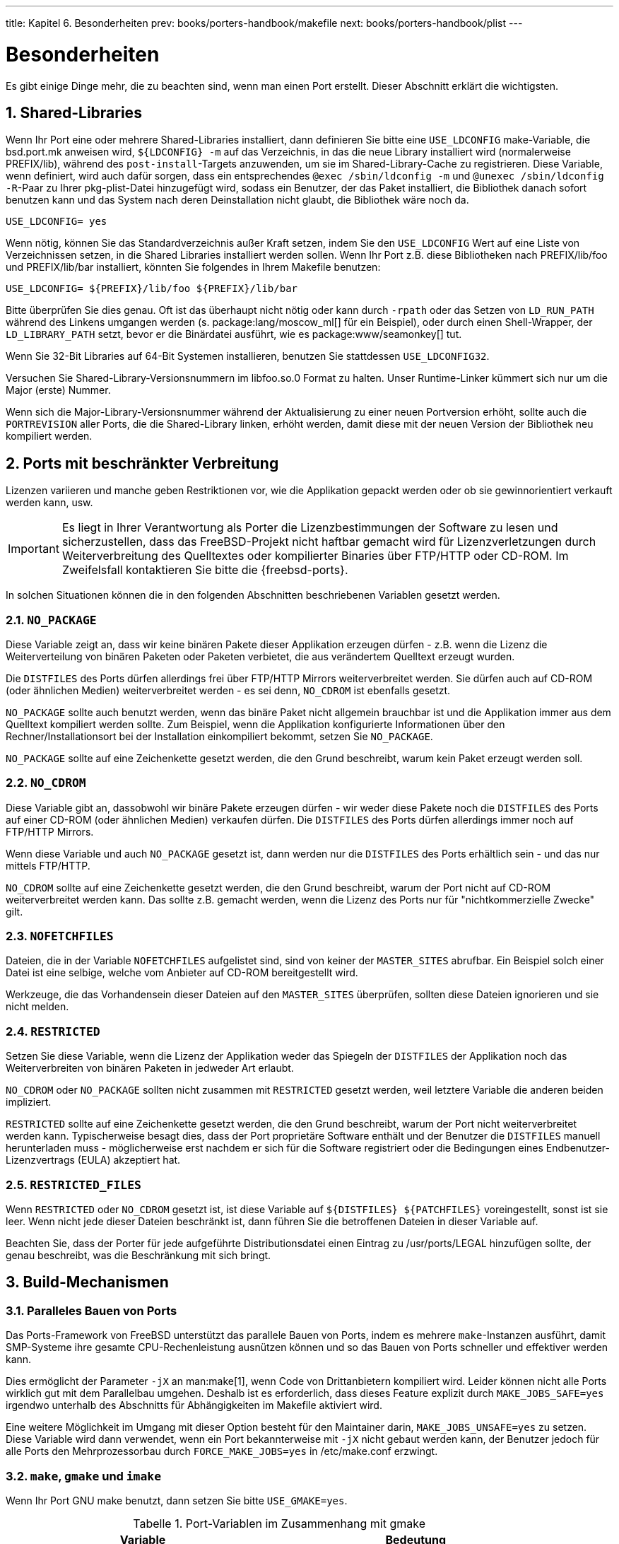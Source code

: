 ---
title: Kapitel 6. Besonderheiten
prev: books/porters-handbook/makefile
next: books/porters-handbook/plist
---

[[special]]
= Besonderheiten
:doctype: book
:toc: macro
:toclevels: 1
:icons: font
:sectnums:
:source-highlighter: rouge
:experimental:
:skip-front-matter:
:xrefstyle: basic
:relfileprefix: ../
:outfilesuffix:
:sectnumoffset: 6
:toc-title: Inhaltsverzeichnis
:table-caption: Tabelle
:figure-caption: Abbildung
:example-caption: Beispiel

toc::[]

Es gibt einige Dinge mehr, die zu beachten sind, wenn man einen Port erstellt. Dieser Abschnitt erklärt die wichtigsten.

[[porting-shlibs]]
== Shared-Libraries

Wenn Ihr Port eine oder mehrere Shared-Libraries installiert, dann definieren Sie bitte eine `USE_LDCONFIG` make-Variable, die [.filename]#bsd.port.mk# anweisen wird, `${LDCONFIG} -m` auf das Verzeichnis, in das die neue Library installiert wird (normalerweise [.filename]#PREFIX/lib#), während des `post-install`-Targets anzuwenden, um sie im Shared-Library-Cache zu registrieren. Diese Variable, wenn definiert, wird auch dafür sorgen, dass ein entsprechendes `@exec /sbin/ldconfig -m` und `@unexec /sbin/ldconfig -R`-Paar zu Ihrer [.filename]#pkg-plist#-Datei hinzugefügt wird, sodass ein Benutzer, der das Paket installiert, die Bibliothek danach sofort benutzen kann und das System nach deren Deinstallation nicht glaubt, die Bibliothek wäre noch da.

[.programlisting]
....
USE_LDCONFIG= yes
....

Wenn nötig, können Sie das Standardverzeichnis außer Kraft setzen, indem Sie den `USE_LDCONFIG` Wert auf eine Liste von Verzeichnissen setzen, in die Shared Libraries installiert werden sollen. Wenn Ihr Port z.B. diese Bibliotheken nach [.filename]#PREFIX/lib/foo# und [.filename]#PREFIX/lib/bar# installiert, könnten Sie folgendes in Ihrem [.filename]#Makefile# benutzen:

[.programlisting]
....
USE_LDCONFIG= ${PREFIX}/lib/foo ${PREFIX}/lib/bar
....

Bitte überprüfen Sie dies genau. Oft ist das überhaupt nicht nötig oder kann durch `-rpath` oder das Setzen von `LD_RUN_PATH` während des Linkens umgangen werden (s. package:lang/moscow_ml[] für ein Beispiel), oder durch einen Shell-Wrapper, der `LD_LIBRARY_PATH` setzt, bevor er die Binärdatei ausführt, wie es package:www/seamonkey[] tut.

Wenn Sie 32-Bit Libraries auf 64-Bit Systemen installieren, benutzen Sie stattdessen `USE_LDCONFIG32`.

Versuchen Sie Shared-Library-Versionsnummern im [.filename]#libfoo.so.0# Format zu halten. Unser Runtime-Linker kümmert sich nur um die Major (erste) Nummer.

Wenn sich die Major-Library-Versionsnummer während der Aktualisierung zu einer neuen Portversion erhöht, sollte auch die `PORTREVISION` aller Ports, die die Shared-Library linken, erhöht werden, damit diese mit der neuen Version der Bibliothek neu kompiliert werden.

[[porting-restrictions]]
== Ports mit beschränkter Verbreitung

Lizenzen variieren und manche geben Restriktionen vor, wie die Applikation gepackt werden oder ob sie gewinnorientiert verkauft werden kann, usw.

[IMPORTANT]
====
Es liegt in Ihrer Verantwortung als Porter die Lizenzbestimmungen der Software zu lesen und sicherzustellen, dass das FreeBSD-Projekt nicht haftbar gemacht wird für Lizenzverletzungen durch Weiterverbreitung des Quelltextes oder kompilierter Binaries über FTP/HTTP oder CD-ROM. Im Zweifelsfall kontaktieren Sie bitte die {freebsd-ports}.
====

In solchen Situationen können die in den folgenden Abschnitten beschriebenen Variablen gesetzt werden.

=== `NO_PACKAGE`

Diese Variable zeigt an, dass wir keine binären Pakete dieser Applikation erzeugen dürfen - z.B. wenn die Lizenz die Weiterverteilung von binären Paketen oder Paketen verbietet, die aus verändertem Quelltext erzeugt wurden.

Die `DISTFILES` des Ports dürfen allerdings frei über FTP/HTTP Mirrors weiterverbreitet werden. Sie dürfen auch auf CD-ROM (oder ähnlichen Medien) weiterverbreitet werden - es sei denn, `NO_CDROM` ist ebenfalls gesetzt.

`NO_PACKAGE` sollte auch benutzt werden, wenn das binäre Paket nicht allgemein brauchbar ist und die Applikation immer aus dem Quelltext kompiliert werden sollte. Zum Beispiel, wenn die Applikation konfigurierte Informationen über den Rechner/Installationsort bei der Installation einkompiliert bekommt, setzen Sie `NO_PACKAGE`.

`NO_PACKAGE` sollte auf eine Zeichenkette gesetzt werden, die den Grund beschreibt, warum kein Paket erzeugt werden soll.

=== `NO_CDROM`

Diese Variable gibt an, dassobwohl wir binäre Pakete erzeugen dürfen - wir weder diese Pakete noch die `DISTFILES` des Ports auf einer CD-ROM (oder ähnlichen Medien) verkaufen dürfen. Die `DISTFILES` des Ports dürfen allerdings immer noch auf FTP/HTTP Mirrors.

Wenn diese Variable und auch `NO_PACKAGE` gesetzt ist, dann werden nur die `DISTFILES` des Ports erhältlich sein - und das nur mittels FTP/HTTP.

`NO_CDROM` sollte auf eine Zeichenkette gesetzt werden, die den Grund beschreibt, warum der Port nicht auf CD-ROM weiterverbreitet werden kann. Das sollte z.B. gemacht werden, wenn die Lizenz des Ports nur für "nichtkommerzielle Zwecke" gilt.

=== `NOFETCHFILES`

Dateien, die in der Variable `NOFETCHFILES` aufgelistet sind, sind von keiner der `MASTER_SITES` abrufbar. Ein Beispiel solch einer Datei ist eine selbige, welche vom Anbieter auf CD-ROM bereitgestellt wird.

Werkzeuge, die das Vorhandensein dieser Dateien auf den `MASTER_SITES` überprüfen, sollten diese Dateien ignorieren und sie nicht melden.

=== `RESTRICTED`

Setzen Sie diese Variable, wenn die Lizenz der Applikation weder das Spiegeln der `DISTFILES` der Applikation noch das Weiterverbreiten von binären Paketen in jedweder Art erlaubt.

`NO_CDROM` oder `NO_PACKAGE` sollten nicht zusammen mit `RESTRICTED` gesetzt werden, weil letztere Variable die anderen beiden impliziert.

`RESTRICTED` sollte auf eine Zeichenkette gesetzt werden, die den Grund beschreibt, warum der Port nicht weiterverbreitet werden kann. Typischerweise besagt dies, dass der Port proprietäre Software enthält und der Benutzer die `DISTFILES` manuell herunterladen muss - möglicherweise erst nachdem er sich für die Software registriert oder die Bedingungen eines Endbenutzer-Lizenzvertrags (EULA) akzeptiert hat.

=== `RESTRICTED_FILES`

Wenn `RESTRICTED` oder `NO_CDROM` gesetzt ist, ist diese Variable auf `${DISTFILES} ${PATCHFILES}` voreingestellt, sonst ist sie leer. Wenn nicht jede dieser Dateien beschränkt ist, dann führen Sie die betroffenen Dateien in dieser Variable auf.

Beachten Sie, dass der Porter für jede aufgeführte Distributionsdatei einen Eintrag zu [.filename]#/usr/ports/LEGAL# hinzufügen sollte, der genau beschreibt, was die Beschränkung mit sich bringt.

[[building]]
== Build-Mechanismen

[[parallel-builds]]
=== Paralleles Bauen von Ports

Das Ports-Framework von FreeBSD unterstützt das parallele Bauen von Ports, indem es mehrere `make`-Instanzen ausführt, damit SMP-Systeme ihre gesamte CPU-Rechenleistung ausnützen können und so das Bauen von Ports schneller und effektiver werden kann.

Dies ermöglicht der Parameter `-jX` an man:make[1], wenn Code von Drittanbietern kompiliert wird. Leider können nicht alle Ports wirklich gut mit dem Parallelbau umgehen. Deshalb ist es erforderlich, dass dieses Feature explizit durch `MAKE_JOBS_SAFE=yes` irgendwo unterhalb des Abschnitts für Abhängigkeiten im [.filename]#Makefile# aktiviert wird.

Eine weitere Möglichkeit im Umgang mit dieser Option besteht für den Maintainer darin, `MAKE_JOBS_UNSAFE=yes` zu setzen. Diese Variable wird dann verwendet, wenn ein Port bekannterweise mit `-jX` nicht gebaut werden kann, der Benutzer jedoch für alle Ports den Mehrprozessorbau durch `FORCE_MAKE_JOBS=yes` in [.filename]#/etc/make.conf# erzwingt.

[[using-make]]
=== `make`, `gmake` und `imake`

Wenn Ihr Port GNU make benutzt, dann setzen Sie bitte `USE_GMAKE=yes`.

.Port-Variablen im Zusammenhang mit gmake
[cols="1,1", frame="none", options="header"]
|===
| Variable
| Bedeutung

|`USE_GMAKE`
|Der Port benötigt `gmake` für den Build.

|`GMAKE`
|Der ganze Pfad zu `gmake`, wenn es nicht im `PATH` ist.
|===

Wenn Ihr Port eine X-Applikation ist, die [.filename]#Makefile#-Dateien aus [.filename]#Imakefile#-Dateien mit imake erzeugt, dann setzen Sie `USE_IMAKE=yes`. Das sorgt dafür, dass die Konfigurationsphase automatisch ein `xmkmf -a` ausführt. Wenn das Flag `-a` ein Problem für Ihren Port darstellt, setzen Sie `XMKMF=xmkmf`. Wenn der Port imake benutzt, aber das `install.man`-Target nicht versteht, dann sollte `NO_INSTALL_MANPAGES=yes` gesetzt werden.

Wenn das [.filename]#Makefile# im Quelltext Ihres Ports etwas anderes als `all` als Haupt-Build-Target hat, setzen Sie `ALL_TARGET` entsprechend. Das Gleiche gilt für `install` und `INSTALL_TARGET`.

[[using-configure]]
=== `configure` Skript

Wenn Ihr Port ein `configure`-Skript benutzt, um [.filename]#Makefile#-Dateien aus [.filename]#Makefile.in#-Dateien zu erzeugen, setzen Sie `GNU_CONFIGURE=yes`. Wenn Sie dem `configure`-Skript zusätzliche Argumente übergeben wollen (das Vorgabeargument ist `--prefix=${PREFIX} --infodir=${PREFIX}/${INFO_PATH} --mandir=${MANPREFIX}/man --build=${CONFIGURE_TARGET}`), setzen Sie diese zusätzlichen Argumente in `CONFIGURE_ARGS`. Zusätzliche Umgebungsvariablen können überdie Variable `CONFIGURE_ENV` übergeben werden.

.Variablen für Ports, die `configure` benutzen
[cols="1,1", frame="none", options="header"]
|===
| Variable
| Bedeutung

|`GNU_CONFIGURE`
|Der Port benutzt ein `configure`-Skript, um das Bauen vorzubereiten.

|`HAS_CONFIGURE`
|Wie `GNU_CONFIGURE`, nur dass kein Standard-Konfigurations-Target zu `CONFIGURE_ARGS` hinzugefügt wird.

|`CONFIGURE_ARGS`
|Zusätzliche Argumente für das `configure`-Skript.

|`CONFIGURE_ENV`
|Zusätzliche Umgebungsvariablen für die Abarbeitung des `configure`-Skriptes.

|`CONFIGURE_TARGET`
|Ersetzt das Standard-Konfigurations-Target. Vorgabewert ist `${MACHINE_ARCH}-portbld-freebsd${OSREL}`.
|===

[[using-scons]]
=== Benutzung von `scons`

Wenn Ihr Port SCons benutzt, definieren Sie `USE_SCONS=yes`.

.Variablen für Ports, die `scons` benutzen
[cols="1,1", frame="none", options="header"]
|===
| Variable
| Bedeutung

|`SCONS_ARGS`
|Port-spezifische SCons-Argumente, die der SCons-Umgebung übergeben werden.

|`SCONS_BUILDENV`
|Variablen, die in der System-Umgebung gesetzt werden sollen.

|`SCONS_ENV`
|Variablen, die in der SCons-Umgebung gesetzt werden sollen.

|`SCONS_TARGET`
|Letztes Argument, das SCons übergeben wird - ähnlich `MAKE_TARGET`.
|===

Um [.filename]#SConstruct# im Quelltext alles, was SCons in `SCONS_ENV` übergeben wird, respektieren zu lassen (das ist hauptsächlich `CC/CXX/CFLAGS/CXXFLAGS`), patchen Sie [.filename]#SConstruct#, sodass das Build `Environment` wie folgt konstruiert wird:

[.programlisting]
....
env = Environment(**ARGUMENTS)
....

Es kann dann mit `env.Append` und `env.Replace` modifiziert werden.

[[using-autotools]]
== Benutzung von GNU autotools

[[using-autotools-introduction]]
=== Einführung

Die verschiedenen GNU autotools stellen einen Abstraktionsmechanismus bereit für das Kompilieren von Software für eine Vielfalt von Betriebssystemen und Maschinenarchitekturen. Innerhalb der Ports-Sammlung kann ein einzelner Port diese Werkzeuge mit Hilfe eines einfachen Konstrukts benutzen:

[.programlisting]
....
USE_AUTOTOOLS= tool:version[:operation] ...
....

Als dies geschrieben wurde konnte _tool_ eins von `libtool`, `libltdl`, `autoconf`, `autoheader`, `automake` oder `aclocal` sein.

_version_ gibt die einzelne Werkzeug-Revision an, die benutzt werden soll (siehe `devel/{automake,autoconf,libtool}[0-9]+` für mögliche Versionen).

_operation_ ist eine optionale Angabe, die modifiziert, wie das Werkzeug benutzt wird.

Es können auch mehrere Werkzeuge angegeben werden - entweder durch Angabe aller in einer einzigen Zeile oder durch Benutzung des `+=` Makefile-Konstrukts.

Schliesslich gibt es das spezielle Tool, genannt `autotools`, das der Einfachheit dient indem es von alle verfügbaren Versionen der Autotools abhängt, was sinnvoll für Cross-Development ist. Dies kann auch erreicht werden, indem man den Port `devel/autotools` installiert.

[[using-libtool]]
=== `libtool`

Shared-Libraries, die das GNU Build-System benutzen, verwenden normalerweise `libtool`, um die Kompilierung und Installation solcher Bibliotheken anzupassen. Die übliche Praxis ist, eine Kopie von `libtool`, die mit dem Quelltext geliefert wird, zu benutzen. Falls Sie ein externes `libtool` benötigen, können Sie die Version, die von der Ports-Sammlung bereitgestellt wird, benutzen:

[.programlisting]
....
USE_AUTOTOOLS= libtool:version[:env]
....

Ohne zusätzliche Angaben sagt `libtool:version` dem Build-System, dass es das Konfigurationsskript mit der auf dem System installierten Kopie von `libtool` patchen soll. Die Variable `GNU_CONFIGURE` ist impliziert. Außerdem werden einige make- und shell-Variablen zur weiteren Benutzung durch den Port gesetzt. Für Genaueres siehe [.filename]#bsd.autotools.mk#.

Mit der Angabe `:env` wird nur die Umgebung vorbereitet.

Schließlich können optional `LIBTOOLFLAGS` und `LIBTOOLFILES` gesetzt werden, um die häufigsten Argumente und durch `libtool` gepatchten Dateien außer Kraft zu setzen. Die meisten Ports werden das aber nicht brauchen. Für Weiteres siehe [.filename]#bsd.autotools.mk#.

[[using-libltdl]]
=== `libltdl`

Einige Ports benutzen das `libltdl`-Bibliothekspaket, welches Teil der `libtool`-Suite ist. Der Gebrauch dieser Bibliothek macht nicht automatisch den Gebrauch von `libtool` selbst nötig, deshalb wird ein separates Konstrukt zur Verfügung gestellt.

[.programlisting]
....
USE_AUTOTOOLS= libltdl:version
....

Im Moment sorgt dies nur für eine `LIB_DEPENDS`-Abhängigkeit von dem entsprechenden `libltdl`-Port und wird zur Vereinfachung zur Verfügung gestellt, um Abhängigkeiten von den Autotools-Ports ausserhalb des `USE_AUTOTOOLS`-Systems zu eliminieren. Es gibt keine weiteren Angaben für dieses Werkzeug.

[[using-autoconf]]
=== `autoconf` und `autoheader`

Manche Ports enthalten kein Konfigurationsskript, sondern eine autoconf-Vorlage in der [.filename]#configure.ac#-Datei. Sie können die folgenden Zuweisungen benutzen, um `autoconf` das Konfigurationsskript erzeugen zu lassen, und auch `autoheader` Header-Vorlagen zur Benutzung durch das Konfigurationsskript erzeugen zu lassen.

[.programlisting]
....
USE_AUTOTOOLS=    autoconf:version[:env]
....

und

[.programlisting]
....
USE_AUTOTOOLS=    autoheader:version
....

welches auch die Benutzung von `autoconf:version` impliziert.

Ähnlich wie bei `libtool`, bereitet die Angabe des optionalen `:env` nur die Umgebung für weitere Benutzung vor. Ohne dieses wird der Port auch gepatched und erneut konfiguriert.

Die zusätzlichen optionalen Variablen `AUTOCONF_ARGS` und `AUTOHEADER_ARGS` können durch das [.filename]#Makefile# des Ports ausser Kraft gesetzt werden, wenn erforderlich. Wie bei den `libtool`-Äquivalenten werden die meisten Ports dies aber nicht benötigen.

[[using-automake]]
=== `automake` und `aclocal`

Manche Pakete enthalten nur [.filename]#Makefile.am#-Dateien. Diese müssen durch `automake` in [.filename]#Makefile.in#-Dateien konvertiert und dann durch `configure` weiterbearbeitet werden, um schließlich ein [.filename]#Makefile# zu erzeugen.

Ähnliches gilt für Pakete, die gelegentlich keine [.filename]#aclocal.m4#-Dateien mitliefern, welche ebenfalls zum Erstellen der Software benötigt werden. Diese können durch `aclocal` erzeugt werden, welches [.filename]#configure.ac# oder [.filename]#configure.in# durchsucht.

`aclocal` hat eine ähnliche Beziehung zu `automake` wie `autoheader` zu `autoconf` - beschrieben im vorherigen Abschnitt. `aclocal` impliziert die Benutzung von `automake`, also haben wir:

[.programlisting]
....
USE_AUTOTOOLS=    automake:version[:env]
....

und

[.programlisting]
....
USE_AUTOTOOLS=    aclocal:version
....

was auch die Benutzung von `automake:version` impliziert.

Ähnlich wie bei `libtool` und `autoconf`, bereitet die optionale Angabe `:env` nur die Umgebung zur weiteren Benutzung vor. Ohne sie wird der Port erneut konfiguriert.

Wie schon `autoconf` und `autoheader`, hat sowohl `automake` als auch `aclocal` eine optionale Argument-Variable `AUTOMAKE_ARGS` bzw. `ACLOCAL_ARGS`, die durch das [.filename]#Makefile# des Ports, falls nötig, außer Kraft gesetzt werden kann.

[[using-gettext]]
== Benutzung von GNU `gettext`

=== Grundlegende Benutzung

Wenn Ihr Port `gettext` benötigt, setzen Sie einfach `USE_GETTEXT` auf `yes`, und Ihr Port bekommt die Abhängigkeit von package:devel/gettext[]. Der Wert von `USE_GETTEXT` kann auch die benötigte Version der `libintl`-Bibliothek angeben, der grundlegenden Teil von `gettext` - jedoch wird von der Benutzung dieser Funktion _dringend abgeraten_: Ihr Port sollte einfach nur mit der aktuellen Version von package:devel/gettext[] funktionieren.

Ein ziemlich häufiger Fall ist, dass ein Port `gettext` und `configure` benutzt. Normalerweise sollte GNU `configure gettext` automatisch finden können. Sollte das einmal nicht funktionieren, können Hinweise über den Ort von `gettext` in `CPPFLAGS` und `LDFLAGS` wie folgt übergeben werden:

[.programlisting]
....
USE_GETTEXT=    yes
CPPFLAGS+=      -I${LOCALBASE}/include
LDFLAGS+=       -L${LOCALBASE}/lib

GNU_CONFIGURE=  yes
CONFIGURE_ENV=  CPPFLAGS="${CPPFLAGS}" \
	        LDFLAGS="${LDFLAGS}"
....

Natürlich kann der Code kompakter sein, wenn es keine weiteren Flags gibt, die `configure` übergeben werden müssen:

[.programlisting]
....
USE_GETTEXT=    yes
GNU_CONFIGURE=  yes
CONFIGURE_ENV=  CPPFLAGS="-I${LOCALBASE}/include" \
	        LDFLAGS="-L${LOCALBASE}/lib"
....

=== Optionale Benutzung

Manche Softwareprodukte erlauben die Deaktivierung von NLS - z.B. durch Übergeben von `--disable-nls` an `configure`. In diesem Fall sollte Ihr Port `gettext` abhängig vom Status von <<knobs-without-nls,`WITHOUT_NLS`>> benutzen. Für Ports mit niedriger bis mittlerer Komplexität können Sie sich auf das folgende Idiom verlassen:

[.programlisting]
....
GNU_CONFIGURE=          yes

.if !defined(WITHOUT_NLS)
USE_GETTEXT=            yes
PLIST_SUB+=             NLS=""
.else
CONFIGURE_ARGS+=        --disable-nls
PLIST_SUB+=             NLS="@comment "
.endif
....

Der nächste Punkt auf Ihrer Todo-Liste ist dafür zu sorgen, dass die Message-Catalog-Dateien nur bedingt in der Packliste aufgeführt werden. Der [.filename]#Makefile#-Teil dieser Aufgabe ist schon durch obiges Idiom erledigt. Das wird im Abschnitt über <<plist-sub,Fortgeschrittene [.filename]#pkg-plist#-Methoden>> erklärt. Kurz gesagt, jedes Vorkommen von `%%NLS%%` in [.filename]#pkg-plist# wird durch "`@comment`", wenn NLS abgeschaltet ist, oder durch eine leere Zeichenkette, wenn NLS aktiviert ist, ersetzt. Folglich werden die Zeilen, denen `%%NLS%%` vorangestellt ist, zu reinen Kommentaren in der endgültigen Packliste, wenn NLS abgeschaltet ist; andernfalls wird der Prefix einfach nur ausgelassen. Alles, was Sie jetzt noch machen müssen, ist `%%NLS%%` vor jedem Pfad zu einer Message-Catalog-Datei in [.filename]#pkg-plist# einzufügen. Zum Beispiel:

[.programlisting]
....
%%NLS%%share/locale/fr/LC_MESSAGES/foobar.mo
%%NLS%%share/locale/no/LC_MESSAGES/foobar.mo
....

In sehr komplexen Fällen müssen Sie eventuell fortgeschrittenere Techniken als die hier vorgestellte benutzen - wie z.B. <<plist-dynamic,Dynamische Packlistenerzeugung>>.

=== Behandlung von Message-Catalog-Verzeichnissen

Bei der Installation von Message-Catalog-Dateien gibt es einen Punkt zu beachten. Ihr Zielverzeichnis, das unter [.filename]#LOCALBASE/shared/locale# liegt, sollte nur selten von Ihrem Port erzeugt und gelöscht werden. Die Verzeichnisse für die gebräuchlichsten Sprachen sind in [.filename]#/etc/mtree/BSD.local.dist# aufgelistet; das heisst, sie sind Teil des Systems. Die Verzeichnisse für viele andere Sprachen sind Teil des Ports package:devel/gettext[]. Sie wollen vielleicht dessen [.filename]#pkg-plist# zur Hand nehmen, um festzustellen, ob Ihr Port eine Message-Catalog-Datei für eine seltene Sprache installiert.

[[using-perl]]
== Die Benutzung von `perl`

Wenn `MASTER_SITES` auf `MASTER_SITE_PERL_CPAN` gesetzt ist, dann ist der bevorzugte Wert von `MASTER_SITE_SUBDIR` der Top-Level-Name der Hierarchie. Zum Beispiel ist der empfohlene Wert für `p5-Module-Name`-`Module`. Die Top-Level-Hierarchie kann unter http://cpan.org/modules/by-module/[cpan.org] angeschaut werden. Dies sorgt dafür, dass der Port weiter funktioniert, wenn sich der Autor des Moduls ändert.

Die Ausnahme dieser Regel ist, dass das entsprechende Verzeichnis selber oder das Distfile in diesem Verzeichnis nicht existiert. In solchen Fällen ist die Benutzung der Id des Autors als `MASTER_SITE_SUBDIR` erlaubt.

Jede der Einstellungen unten kann sowohl auf `YES` als auch auf eine Versionszeichenkette wie `5.8.0+` gesetzt werden. Wenn `YES` benutzt wird, bedeutet das, dass der Port mit jeder der unterstützten Perl-Versionen funktioniert. Falls ein Port nur mit einer bestimmten Perl-Version funktioniert, kann darauf mit einer Versionszeichenkette hingewiesen werden, die entweder eine Mindest- (z.B. `5.7.3+`), Maximal- (z.B. `5.8.0-`) oder Absolutversion (z.B. `5.8.3`) festlegt.

.Variablen für Ports, die `perl` benutzen
[cols="1,1", frame="none", options="header"]
|===
| Variable
| Bedeutung

|`USE_PERL5`
|Bedeutet, dass der Port `perl 5` zum Erstellen und zum Ausführen benutzt.

|`USE_PERL5_BUILD`
|Bedeutet, dass der Port `perl 5` zum Erstellen benutzt.

|`USE_PERL5_RUN`
|Bedeutet, dass der Port `perl 5` zur Laufzeit benutzt.

|`PERL`
|Der gesamte Pfad zu `perl 5` - entweder im Basissystem oder nachinstalliert über einen Port - ohne die Versionsnummer. Benutzen Sie diese Variable, wenn Sie "`#!`"-Zeilen in Skripten ersetzen müssen.

|`PERL_CONFIGURE`
|Perls MakeMaker für die Konfiguration benutzen. Dies impliziert `USE_PERL5`.

|`PERL_MODBUILD`
|Module::Build für configure, build und install benutzen. Dies impliziert `PERL_CONFIGURE`.
|===

[NOTE]
====
Ports von Perl-Modulen, die keine offizielle Webseite haben, sollen in der WWW-Zeile ihrer [.filename]#pkg-descr#-Datei auf `cpan.org` verlinken. Die bevorzugte URL-Form ist `http://search.cpan.org/dist/Module-Name/` (inklusive des Slash am Ende).
====

[[using-x11]]
== Benutzung von X11

[[x11-variables]]
=== X.Org-Komponenten

Die X11-Implementierung, welche die Ports-Sammlung bereitstellt, ist X.Org. Wenn Ihre Applikation von X-Komponenten abhängt, listen Sie die benötigten Komponenten in `USE_XORG` auf. Als dies geschrieben wurde, wurden die folgenden Komponenten bereitgestellt:

`bigreqsproto compositeproto damageproto dmx dmxproto evieproto fixesproto fontcacheproto fontenc fontsproto fontutil glproto ice inputproto kbproto libfs oldx printproto randrproto recordproto renderproto resourceproto scrnsaverproto sm trapproto videoproto x11 xau xaw xaw6 xaw7 xaw8 xbitmaps xcmiscproto xcomposite xcursor xdamage xdmcp xevie xext xextproto xf86bigfontproto xf86dgaproto xf86driproto xf86miscproto xf86rushproto xf86vidmodeproto xfixes xfont xfontcache xft xi xinerama xineramaproto xkbfile xkbui xmu xmuu xorg-server xp xpm xprintapputil xprintutil xpr oto xproxymngproto xrandr xrender xres xscrnsaver xt xtrans xtrap xtst xv xvmc xxf86dga xxf86misc xxf86vm`.

Die aktuelle Liste finden Sie immer in [.filename]#/usr/ports/Mk/bsd.xorg.mk#.

Das Mesa Projekt ist ein Versuch, eine freie OpenGL Implementierung bereitzustellen. Sie können eine Abhängigkeit von verschiedenen Komponenten diese Projektes in der Variable `USE_GL` spezifizieren. ouml;gliche Optionen sind: `glut, glu, glw, glew, gl` und `linux`. Für Abwärtskompatibilität gilt der Wert `yes` als `glu`.

[[use-xorg-example]]
.Beispiel für USE_XORG
[example]
====
[.programlisting]
....
USE_XORG=   xrender xft xkbfile xt xaw
USE_GL=     glu
....

====

Viele Ports definieren `USE_XLIB`, was dafür sorgt, dass der Port von allen (rund 50) Bibliotheken abhängt. Diese Variable existiert, um Abwärtskompatibilität sicherzustellen (sie stammt noch aus der Zeit vor dem modularem X.Org), und sollte bei neuen Ports nicht mehr benutzt werden.

.Variablen für Ports, die X benutzen
[cols="1,1", frame="none"]
|===
|`USE_XLIB`
|Der Port benutzt die X-Bibliotheken. Soll nicht mehr verwendet werden - benutzen Sie stattdessen eine Liste von Komponenten in `USE_XORG`.

|`USE_X_PREFIX`
|Soll nicht mehr benutzt werden, ist jetzt äquivalent zu `USE_XLIB` und kann einfach durch letzteres ersetzt werden.

|`USE_IMAKE`
|Der Port benutzt `imake`. Impliziert `USE_X_PREFIX`.

|`XMKMF`
|Ist auf den Pfad zu `xmkmf` gesetzt, wenn nicht in `PATH`. Vorgabe ist `xmkmf -a`.
|===

.Variablen bei Abhängigkeit von einzelnen Teilen von X11
[cols="1,1", frame="none"]
|===
|`X_IMAKE_PORT`
|Ein Port, der `imake` und einige andere Werkzeuge, die zum Erstellen von X11 benutzt werden, bereitstellt.

|`X_LIBRARIES_PORT`
|Ein Port, der die X11-Bibliotheken bereitstellt.

|`X_CLIENTS_PORT`
|Ein Port, der X11-Clients bereitstellt.

|`X_SERVER_PORT`
|Ein Port, der den X11-Server bereitstellt.

|`X_FONTSERVER_PORT`
|Ein Port, der den Fontserver bereitstellt.

|`X_PRINTSERVER_PORT`
|Ein Port, der den Printserver bereitstellt.

|`X_VFBSERVER_PORT`
|Ein Port, der den virtuellen Framebuffer-Server bereitstellt.

|`X_NESTSERVER_PORT`
|Ein Port, der einen nested X-Server bereitstellt.

|`X_FONTS_ENCODINGS_PORT`
|Ein Port, der Kodierungen für Schriftarten bereitstellt.

|`X_FONTS_MISC_PORT`
|Ein Port, der verschiedene Bitmap-Schriftarten bereitstellt.

|`X_FONTS_100DPI_PORT`
|Ein Port, der 100dpi Bitmap-Schriftarten bereitstellt.

|`X_FONTS_75DPI_PORT`
|Ein Port, der 75dpi Bitmap-Schriftarten bereitstellt.

|`X_FONTS_CYRILLIC_PORT`
|Ein Port, der kyrillische Bitmap-Schriftarten bereitstellt.

|`X_FONTS_TTF_PORT`
|Ein Port, der TrueType(R)-Schriftarten bereitstellt.

|`X_FONTS_TYPE1_PORT`
|Ein Port, der Type1-Schriftarten bereitstellt.

|`X_MANUALS_PORT`
|Ein Port, der entwicklerorientierte Manualpages bereitstellt.
|===

[[using-x11-vars]]
.Benutzung von X11-bezogenen Variablen in einem Port
[example]
====
[.programlisting]
....
# Port benutzt X11-Bibliotheken und hängt vom Font-Server sowie
# von kyrillischen Schriftarten ab.
RUN_DEPENDS=   ${LOCALBASE}/bin/xfs:${X_FONTSERVER_PORT} \
               ${LOCALBASE}/lib/X11/fonts/cyrillic/crox1c.pcf.gz:${X_FONTS_CYRILLIC_PORT}

USE_XORG=      x11 xpm
....

====

[[x11-motif]]
=== Ports, die Motif benötigen

Wenn Ihr Port eine Motif-Bibliothek benötigt, definieren Sie `USE_MOTIF` im [.filename]#Makefile#. Die Standard-Motif-Implementierung ist package:x11-toolkits/open-motif[]. Benutzer können stattdessen package:x11-toolkits/lesstif[] wählen, indem Sie die `WANT_LESSTIF`-Variable setzen.

Die Variable `MOTIFLIB` wird von [.filename]#bsd.port.mk# auf die entsprechende Motif-Bibliothek gesetzt. Bitte patchen Sie den Quelltext Ihres Ports, sodass er überall `${MOTIFLIB}` benutzt, wo die Motif-Bibliothek im Original [.filename]#Makefile# oder [.filename]#Imakefile# referenziert wird.

Es gibt zwei verbreitete Fälle:

* Wenn sich der Port in seinem [.filename]#Makefile# oder [.filename]#Imakefile# auf die Motif-Bibliothek als `-lXm` bezieht, ersetzen Sie das einfach durch `${MOTIFLIB}`.
* Wenn der Port in seinem [.filename]#Imakefile#`XmClientLibs` benutzt, ersetzen Sie das durch `${MOTIFLIB} ${XTOOLLIB} ${XLIB}`.

Anmerkung: `MOTIFLIB` expandiert (normalerweise) zu `-L/usr/X11R6/lib -lXm` oder `/usr/X11R6/lib/libXm.a` - d.h. Sie müssen kein `-L` oder `-l` davor einfügen.

=== X11 Schriftarten

Wenn Ihr Port Schriftarten für das X-Window-System installiert, legen Sie diese nach [.filename]#LOCALBASE/lib/X11/fonts/local#.

=== Erzeugen eines künstlichen `DISPLAY` durch Xvfb

Manche Applikationen benötigen ein funktionierendes X11-Display, damit die Kompilierung funktioniert. Das stellt für Systeme, die ohne Display laufen, ein Problem dar. Wenn die folgende Variable benutzt wird, startet die Bauumgebung den virtuellen Framebuffer-X-Server, und ein funktionierendes `DISPLAY` wird dem Build übergeben.

[.programlisting]
....
USE_DISPLAY=  yes
....

[[desktop-entries]]
=== Desktop-Einträge

Desktop-Einträge (http://standards.freedesktop.org/desktop-entry-spec/latest/[Freedesktop Standard]) können in Ihrem Port einfach über die `DESKTOP_ENTRIES`-Variable erzeugt werden. Diese Einträge erscheinen dann im Applikationsmenü von standardkonformen Desktop-Umgebungen wie GNOME oder KDE. Die [.filename]#.desktop#-Datei wird dann automatisch erzeugt, installiert und der [.filename]#pkg-plist# hinzugefügt. Die Syntax ist:

[.programlisting]
....
DESKTOP_ENTRIES=  "NAME" "COMMENT" "ICON" "COMMAND" "CATEGORY" StartupNotify
....

Die Liste der möglichen Kategorien ist auf der http://standards.freedesktop.org/menu-spec/latest/apa.html[Freedesktop Webseite] abrufbar. `StartupNotify` zeigt an, ob die Applikation den Status in Umgebungen, die Startup-Notifications kennen, löschen wird.

Beispiel:

[.programlisting]
....
DESKTOP_ENTRIES=  "ToME" "Roguelike game based on JRR Tolkien's work" \
	          "${DATADIR}/xtra/graf/tome-128.png" \
	          "tome -v -g" "Application;Game;RolePlaying;" \
	          false
....

[[using-gnome]]
== Benutzung von GNOME

Das FreeBSD/GNOME-Projekt benutzt seine eigene Gruppe von Variablen, um zu definieren, welche GNOME-Komponenten ein bestimmter Port benutzt. Eine http://www.FreeBSD.org/gnome/docs/porting/[ umfassende Liste dieser Variablen] existiert innerhalb der Webseite des FreeBSD/GNOME-Projektes.

[[using-qt]]
== Benutzung von Qt

[[qt-common]]
=== Ports, die Qt benötigen

.Variablen für Ports, die Qt benötigen
[cols="1,1", frame="none"]
|===
|`USE_QT_VER`
|Der Port benutzt das Qt-Toolkit. Mögliche Werte sind `3` und `4`; diese spezifizieren die Major Version von Qt, die benutzt werden soll. Entsprechende Parameter werden an das `configure`-Skript und `make` übergeben.

|`QT_PREFIX`
|Enthält den Pfad, wohin Qt installiert ist (nur lesbare Variable).

|`MOC`
|Enthält den Pfad von `moc` (nur lesbare Variable). Voreingestellt entsprechend des `USE_QT_VER`-Werts.

|`QTCPPFLAGS`
|Zusätzliche Compiler-Flags, die über `CONFIGURE_ENV` an das Qt-Toolkit übergeben werden. Voreingestellt entsprechend des `USE_QT_VER`-Wertes.

|`QTCFGLIBS`
|Zusätzliche Bibliotheken, die über `CONFIGURE_ENV` für das Qt-Toolkit gelinkt werden sollen. Voreingestellt entsprechend des `USE_QT_VER`-Wertes.

|`QTNONSTANDARD`
|Änderungen von `CONFIGURE_ENV`, `CONFIGURE_ARGS` und `MAKE_ENV` sollen unterdrückt werden.
|===

.Zusätzliche Variablen für Ports, die Qt 4.xi benutzen
[cols="1,1", frame="none"]
|===
|`QT_COMPONENTS`
|Spezifiziert Tool- und Bibliothek-Abhängigkeiten für Qt4. Siehe unten für Details.

|`UIC`
|Enthält den Pfad von `uic` (nur lesbare Variable). Voreingestellt entsprechend des `USE_QT_VER`-Wertes.

|`QMAKE`
|Enthält den Pfad von `qmake` (nur lesbare Variable). Voreingestellt entsprechend des `USE_QT_VER`-Wertes.

|`QMAKESPEC`
|Enthält den Pfad der Konfigurationsdatei für `qmake` (nur lesbare Variable). Voreingestellt entsprechend des `USE_QT_VER`-Wertes.
|===

Wenn `USE_QT_VER` gesetzt ist, werden dem `configure`-Skript einige nützliche Einstellungen übergeben:

[.programlisting]
....
CONFIGURE_ARGS+= --with-qt-includes=${QT_PREFIX}/include \
	         --with-qt-libraries=${QT_PREFIX}/lib \
	         --with-extra-libs=${LOCALBASE}/lib \
	         --with-extra-includes=${LOCALBASE}/include
CONFIGURE_ENV+=  MOC="${MOC}" CPPFLAGS="${CPPFLAGS} ${QTCPPFLAGS}" LIBS="${QTCFGLIBS}" \
	         QTDIR="${QT_PREFIX}" KDEDIR="${KDE_PREFIX}"
....

Wenn `USE_QT_VER` auf `4` gesetzt ist, werden auch die folgenden Einstellungen übergeben:

[.programlisting]
....
CONFIGURE_ENV+= UIC="${UIC}" QMAKE="${QMAKE}" QMAKESPEC="${QMAKESPEC}"
MAKE_ENV+=      QMAKESPEC="${QMAKESPEC}"
....

[[qt4-components]]
=== Komponentenauswahl (nur bei Qt 4.x)

Wenn `USE_QT_VER` auf 4 gesetzt ist, können individuelle Qt4-Tool- und Bibliotheksabhängigkeiten in der Variable `QT_COMPONENTS` angegeben werden. An jede Komponente kann `_build` oder `_run` als Suffix angehängt werden, was eine Abhängigkeit zur Build- bzw. Laufzeit angibt. Ohne Suffix gilt die Abhängigkeit sowohl zur Build- als auch zur Laufzeit. Bibliothekskomponenten sollten normalerweise ohne Suffix angegeben werden, Tool-Komponenten mit `_build` und Plugin-Komponenten mit `_run`. Die gebräuchlichsten Komponenten werden im Folgenden angegeben (alle verfügbaren Komponenten sind in `_QT_COMPONENTS_ALL` in [.filename]#/usr/ports/Mk/bsd.qt.mk# aufgelistet):

.Verfügbare Qt4-Bibliothekskomponenten
[cols="1,1", frame="none", options="header"]
|===
| Name
| Beschreibung

|`corelib`
|Kern-Bibliothek (kann weggelassen werden- es sei denn, der Port benutzt nichts außer `corelib`)

|`gui`
|Graphische Benutzeroberflächen-Bibliothek

|`network`
|Netzwerk-Bibliothek

|`opengl`
|OpenGL-Bibliothek

|`qt3support`
|Qt3-Kompatibilitäts-Bibliothek

|`qtestlib`
|Modultest-Bibliothek

|`script`
|Skript-Bibliothek

|`sql`
|SQL-Bibliothek

|`xml`
|XML-Bibliothek
|===

Sie können herausfinden, welche Bibliotheken die Applikation benötigt, indem Sie nach erfolgreicher Kompilierung `ldd` auf die Hauptbinärdatei anwenden.

.Verfügbare Qt4-Tool-Komponenten
[cols="1,1", frame="none", options="header"]
|===
| Name
| Beschreibung

|`moc`
|meta object compiler (wird zum Build fast jeder Qt-Applikation benötigt)

|`qmake`
|Makefile-Generator / Build-Werkzeug

|`rcc`
|Resource-Compiler (wird benötigt, falls die Applikation [.filename]#*.rc# oder [.filename]#*.qrc# Dateien enthält)

|`uic`
|User-Interface-Compiler (wird benötigt, falls die Applikation von Qt-Designer erzeugte [.filename]#*.ui# Dateien enthält - gilt für praktisch jede Qt-Applikation mit einer GUI)
|===

.Verfügbare Qt4-Plugin-Komponenten
[cols="1,1", frame="none", options="header"]
|===
| Name
| Beschreibung

|`iconengines`
|SVG-Icon-Engine Plugin (wenn die Applikation SVG-Icons mitliefert)

|`imageformats`
|Bildformatplugins für GIF, JPEG, MNG und SVG (wenn die Applikation Bilddateien mitliefert)
|===

[[qt4-components-example]]
.Qt4-Komponenten auswählen
[example]
====
In diesem Beispiel benutzt die portierte Applikation die Qt4 GUI-Bibliothek, die Qt4-Core-Bibliothek, alle Qt4-Codeerzeugungstools und Qt4's Makefile Generator. Da die GUI-Bibliothek eine Abhängigkeit von der Core-Bibliothek impliziert, muss corelib nicht angegeben werden. Die Qt4-Codeerzeugungstools moc, uic und rcc, sowie der Makefile Generator qmake werden nur für den Build benötigt, deshalb bekommen die den Suffix `_build`:

[.programlisting]
....
USE_QT_VER=    4
QT_COMPONENTS= gui moc_build qmake_build rcc_build uic_build
....

====

[[qt-additional]]
=== Zusätzliche Besonderheiten

Wenn die Applikation keine [.filename]#configure# Datei, sondern eine [.filename]#.pro# Datei hat, können Sie das Folgende benutzen:

[.programlisting]
....
HAS_CONFIGURE=    yes

do-configure:
	@cd ${WRKSRC} && ${SETENV} ${CONFIGURE_ENV} \
	        ${QMAKE} -unix PREFIX=${PREFIX} texmaker.pro
....

Beachten Sie die Ähnlichkeit mit der `qmake`-Zeile im mitgelieferten [.filename]#BUILD.sh#-Skript. Die Übergabe von `CONFIGURE_ENV` stellt sicher, dass `qmake` die `QMAKESPEC`-Variable übergeben bekommt, ohne die es nicht funktioniert. `qmake` erzeugt Standard-Makefiles, sodass es nicht nötig ist ein eigenes neues `build`-Target zu schreiben.

Qt-Applikationen sind oft so geschrieben, dass sie plattformübergreifend sind, und oft ist X11/Unix nicht die Plattform, auf der sie entwickelt werden. Das sorgt oft für bestimmte fehlende Kleinigkeiten wie z.B.:

* _Fehlende zusätzliche Include-Pfade._ Viele Applikationen kommen mit System-Tray-Icon Support- unterlassen es aber Includes oder Bibliotheken in den X11 Verzeichnissen zu suchen. Sie können `qmake` über die Kommandozeile sagen, es soll Verzeichnisse zu den Include- und Bibliotheks-Suchpfaden hinzufügen - z.B.:
+
[.programlisting]
....
${QMAKE} -unix PREFIX=${PREFIX} INCLUDEPATH+=${LOCALBASE}/include \
    LIBS+=-L${LOCALBASE}/lib sillyapp.pro
....

* _Falsche Installations-Pfade._ Manchmal werden Daten wie Icons oder .desktop-Dateien per Vorgabe in Verzeichnisse installiert, die nicht von XDG-kompatiblen Applikationen durchsucht werden. package:editors/texmaker[] ist hierfür ein Beispiel- siehe [.filename]#patch-texmaker.pro# im [.filename]#files#-Verzeichnis dieses Ports als eine Vorlage, die zeigt, wie man dies direkt in der Qmake Projektdatei löst.

[[using-kde]]
== Benutzung von KDE

[[kde-variables]]
=== Variablen-Definitionen (KDE 3)

.Variablen für Ports, die KDE 3 benutzen
[cols="1,1", frame="none"]
|===
|`USE_KDELIBS_VER`
|Der Port benutzt KDE-Bibliotheken. Die Variable spezifiziert die Major Version von KDE, die benutzt werden soll, und impliziert `USE_QT_VER` der entsprechenden Version. Der einzig mögliche Wert ist `3`.

|`USE_KDEBASE_VER`
|Der Port benutzt die KDE-Base. Die Variable spezifiziert die Major Version von KDE, die benutzt werden soll, und impliziert `USE_QT_VER` der entsprechenden Version. Der einzig mögliche Wert ist `3`.
|===

[[kde4-variables]]
=== Variablen-Definitionen (KDE 4)

Falls Ihre Anwendung von KDE 4 abhängt, weisen Sie `USE_KDE4` eine Liste mit benötigten Komponenten zu. Die am häufigsten gebrauchten sind unten aufgelistet (`_USE_KDE4_ALL` in [.filename]#/usr/ports/Mk/bsd.kde4.mk# enthält stets die aktuelle Liste):

.Verfügbare KDE 4-Komponenten
[cols="1,1", frame="none", options="header"]
|===
| Name
| Beschreibung

|`akonadi`
|Personal Information Management (PIM)-Speicherdienst

|`automoc4`
|Lässt den Port das Bauwerkzeug automoc4 verwenden.

|`kdebase`
|Grundlegende KDE-Anwendungen (Konqueror, Dolphin, Konsole)

|`kdeexp`
|Experimentelle KDE-Bibliotheken (mit einer API, die als non-stable eingestuft ist)

|`kdehier`
|Stellt allgemeine KDE-Verzeichnisse bereit

|`kdelibs`
|Die grundlegenden KDE-Bibliotheken

|`kdeprefix`
|Falls in der Liste vorhanden, wird der Port unter `${KDE4_PREFIX}` statt `${LOCALBASE}` installiert

|`pimlibs`
|PIM-Bibliotheken

|`workspace`
|Anwendungen und Bibliotheken, welche die Desktopumgebung gestalten (Plasma, KWin)
|===

KDE 4-Ports werden unter `${KDE4_PREFIX}`, zur Zeit [.filename]#/usr/local/kde4#, installiert, um Konflikte mit KDE 3-Ports zu verhindern. Dies wird durch Auflisten der Komponente `kdeprefix` erreicht, welche die standardmäßig gesetzte Variable `PREFIX` überschreibt. Die Ports übernehmen jedoch, jeden über die Umgebungsvariable `MAKEFLAGS` oder make-Parameter festgelegten Wert für `PREFIX`.

Es könnte bei der Installation von KDE 4-Ports zu Konflikten mit KDE 3-Ports kommen, sodass diese bei aktivierter `kdeprefix`-Komponente unter `${KDE4_PREFIX}` installiert werden. Der Standardwert von `KDE4_PREFIX` ist zur Zeit [.filename]#/usr/local/kde4#. Es ist auch möglich, KDE 4-Ports unter einem angepassten `PREFIX` zu installieren. Wenn `PREFIX` als `MAKEFLAGS`-Umgebungsvariable oder als make-Parameter gesetzt wird, überschreibt dies den von `kdeprefix` festgelegten Wert.

[[kde4-components-example]]
.`USE_KDE4`-Beispiel
[example]
====
Dies ist ein einfaches Beispiel für einen KDE 4-Port. `USE_CMAKE` weist den Port an, CMake, ein unter KDE 4-Projekten weit verbreitetes Konfigurationswerkzeug, zu verwenden. `USE_KDE4` legt die Abhängigkeit von KDE-Bibliotheken und die Verwendung von automoc4 während der Kompilierung fest. Mit Hilfe des configure-Protokolls können die KDE-Komponenten und andere Abhängigkeiten festgestellt werden. `USE_KDE4` impliziert `USE_QT_VER` nicht. Falls der Port Qt 4-Komponenten benötigt, sollten `USE_QT_VER` gesetzt und verlangte Komponenten festgelegt werden.

[.programlisting]
....
USE_CMAKE=     yes
USE_KDE4=      automoc4 kdelibs kdeprefix
USE_QT_VER=    4
QT_COMPONENTS= qmake_build moc_build rcc_build uic_build
....

====

[[using-java]]
== Benutzung von Java

[[java-variables]]
=== Variablen-Definitionen

Wenn Ihr Port ein Java(TM) Development Kit (JDK(TM)) benötigt, entweder zum Bauen, zur Laufzeit oder sogar, um das Distfile auszupacken, dann sollten Sie `USE_JAVA` setzen.

Es gibt mehrere JDKs in der Ports-Sammlung- von verschiedenen Anbietern und in verschiedenen Versionen. Wenn Ihr Port eine bestimmte dieser Versionen benötigt, können Sie definieren welche. Die aktuelle Version ist package:java/jdk16[].

.Variablen, die von Ports, die Java benutzen, gesetzt werden müssen
[cols="1,1", frame="none", options="header"]
|===
| Variable
| Bedeutung

|`USE_JAVA`
|Sollte definiert sein, damit die übrigen Variablen irgendeinen Effekt haben.

|`JAVA_VERSION`
|Durch Leerzeichen getrennte Liste von geeigneten Java-Versionen für den Port. Ein optionales `"+"` ermöglicht die Angabe eines Bereiches von Versionen (mögliche Werte: `1.5[+] 1.6[+] 1.7[+]`).

|`JAVA_OS`
|Durch Leerzeichen getrennte Liste von geeigneten JDK-Port-Betriebssystemen für den Port. (erlaubte Werte: `native linux`).

|`JAVA_VENDOR`
|Durch Leerzeichen getrennte Liste von geeigneten JDK-Port-Anbietern für den Port. (erlaubte Werte: `freebsd bsdjava sun openjdk`).

|`JAVA_BUILD`
|Bedeutet, falls gesetzt, dass der ausgewählte JDK-Port zu den Build-Abhängigkeiten des Ports hinzugefügt werden soll.

|`JAVA_RUN`
|Bedeutet, falls gesetzt, dass der ausgewählte JDK-Port zu den Laufzeit-Abhängigkeiten des Ports hinzugefügt werden soll.

|`JAVA_EXTRACT`
|Bedeutet, falls gesetzt, dass der ausgewählte JDK-Port zu den Extract-Abhängigkeiten des Ports hinzugefügt werden soll.
|===

Das Folgende ist eine Liste aller Variablen, die ein Port bekommt, nachdem er `USE_JAVA` gesetzt hat:

.Bereitgestellte Variablen für Ports, die Java benutzen
[cols="1,1", frame="none", options="header"]
|===
| Variable
| Wert

|`JAVA_PORT`
|Der Name des JDK-Ports (z.B. `'java/diablo-jdk16'`).

|`JAVA_PORT_VERSION`
|Die volle Version des JDK Ports (z.B. `'1.6.0'`). Wenn Sie nur die ersten beiden Stellen dieser Versionsnummer benötigen, benutzen Sie `${JAVA_PORT_VERSION:C/^([0-9])\.([0-9])(.*)$/\1.\2/}`.

|`JAVA_PORT_OS`
|Das vom JDK-Port benutzte Betriebssystem (z.B. `'native'`).

|`JAVA_PORT_VENDOR`
|Der Anbieter des JDK-Ports (z.B. `'freebsd'`).

|`JAVA_PORT_OS_DESCRIPTION`
|Beschreibung des vom JDK-Port benutzten Betriebssystems (z.B. `'Native'`).

|`JAVA_PORT_VENDOR_DESCRIPTION`
|Beschreibung des Anbieters des JDK-Ports (z.B. `'FreeBSD Foundation'`).

|`JAVA_HOME`
|Pfad zum Installationsverzeichnis des JDK (z.B. [.filename]#'/usr/local/diablo-jdk1.6.0'#).

|`JAVAC`
|Pfad zum Java-Compiler, der benutzt werden soll (z.B. [.filename]#'/usr/local/diablo-jdk1.6.0/bin/javac'#.

|`JAR`
|Pfad zum `jar`-Werkzeug, das benutzt werden soll (z.B.'[.filename]#'/usr/local/diablo-jdk1.6.0/bin/jar# oder [.filename]#'/usr/local/bin/fastjar'#).

|`APPLETVIEWER`
|Pfad zum `appletviewer`-Werkzeug (z.B. [.filename]#'/usr/local/diablo-jdk1.6.0/bin/appletviewer'#).

|`JAVA`
|Pfad zur `java` Binärdatei. Benutzen Sie dies, um Java-Programme auszuführen (z.B.[.filename]#'/usr/local/diablo-jdk1.6.0/bin/java'#).

|`JAVADOC`
|Pfad zum `javadoc`-Werkzeug.

|`JAVAH`
|Pfad zum `javah`-Programm.

|`JAVAP`
|Pfad zum `javap`-Programm.

|`JAVA_KEYTOOL`
|Pfad zum `keytool`-Werkzeug.

|`JAVA_N2A`
|Pfad zum `native2ascii`-Werkzeug.

|`JAVA_POLICYTOOL`
|Pfad zum `policytool` Programm.

|`JAVA_SERIALVER`
|Pfad zum `serialver`-Werkzeug.

|`RMIC`
|Pfad zum RMI Stub/Skeleton-Generator, `rmic`.

|`RMIREGISTRY`
|Pfad zum RMI Registry-Werkzeug, `rmiregistry`.

|`RMID`
|Pfad zum RMI Daemon `rmid`.

|`JAVA_CLASSES`
|Pfad zum Archiv, das die JDK-Klassendateien enthält, [.filename]#${JAVA_HOME}/jre/lib/rt.jar#.
|===

Sie können das `java-debug` make-Target benutzen, um Information zum Debuggen Ihres Ports zu erhalten. Es wird die Werte vieler der obenangegebenen Variablen anzeigen.

Zusätzlich sind die folgenden Konstanten definiert, damit alle Java-Ports auf eine konsistente Art installiert werden können:

.Konstanten, die für Ports, welche Java benutzen, definiert sind
[cols="1,1", frame="none", options="header"]
|===
| Konstante
| Wert

|`JAVASHAREDIR`
|Das Basis-Verzeichnis für alles, was mit Java zusammenhängt. Standardmäßig [.filename]#${PREFIX}/shared/java#.

|`JAVAJARDIR`
|Das Verzeichnis, wohin JAR-Dateien installiert werden sollen. Standardmäßig [.filename]#${JAVASHAREDIR}/classes#.

|`JAVALIBDIR`
|Das Verzeichnis, in dem JAR-Dateien, die von anderen Ports installiert wurden, liegen. Standardmäßig [.filename]#${LOCALBASE}/shared/java/classes#.
|===

Die entsprechenden Einträge sind sowohl in `PLIST_SUB` (dokumentiert in <<plist-sub>>) als auch in `SUB_LIST` definiert.

[[java-building-with-ant]]
=== Kompilieren mit Ant

Wenn der Port mit Apache Ant kompiliert werden soll, muss er `USE_ANT` setzen. Ant wird dann als das sub-make-Kommando betrachtet. Wenn kein `do-build`-Target vom Port definiert ist, wird eine Standardvorgabe benutzt, die einfach Ant entsprechend `MAKE_ENV`, `MAKE_ARGS` und `ALL_TARGET` aufruft. Das ähnelt dem `USE_GMAKE`-Mechanismus, der in <<building>> dokumentiert ist.

[[java-best-practices]]
=== Optimales Verfahren

Wenn Sie eine Java-Bibliothek portieren, sollte Ihr Port die JAR-Datei(en) in [.filename]#${JAVAJARDIR}# installieren, und alles andere unter [.filename]#${JAVASHAREDIR}/${PORTNAME}# (ausgenommen die Dokumentation - siehe unten). Um die Größe der Packlistendatei zu reduzieren, können die JAR-Datei(en) direkt im [.filename]#Makefile# angegeben werden. Benutzen Sie einfach die folgende Anweisung (wobei [.filename]#myport.jar# der Name der JAR-Datei ist, die als Teil des Ports installiert wird):

[.programlisting]
....
PLIST_FILES+= %%JAVAJARDIR%%/myport.jar
....

Beim Portieren einer Java-Applikation installiert der Port normalerweise alles unter einem einzigen Verzeichnis (inklusive seiner JAR-Abhängigkeiten). Die Benutzung von [.filename]#${JAVASHAREDIR}/${PORTNAME}# wird in dieser Beziehung dringend empfohlen. Es liegt im Entscheidungsbereich des Portierenden, ob der Port die zusätzlichen JAR-Abhängigkeiten unter diesem Verzeichnis installieren oder direkt die schon installierten (aus [.filename]#${JAVAJARDIR}#) benutzen soll.

Unabhängig von der Art Ihres Ports (Bibliothek oder Applikation), sollte die zusätzliche Dokumentation an die <<install-documentation,gleiche Stelle>> installiert werden wie bei jedem anderen Port auch. Das JavaDoc-Werkzeug ist dafür bekannt einen unterschiedlichen Satz von Dateien abhängig von der Version des benutzten JDKs zu erstellen. Für Ports, die nicht die Benutzung eines bestimmten JDKs vorgeben, ist es deshalb eine komplexe Aufgabe die Packliste ([.filename]#pkg-plist#) festzulegen. Dies ist ein Grund, warum dringend angeraten wird, das `PORTDOCS`-Makro zu benutzen. Außerdem, selbst wenn Sie den Satz von Dateien, den `javadoc` erzeugen wird, voraussagen können, die Größe der resultierenden [.filename]#pkg-plist# befürwortet die Benutzung von `PORTDOCS`.

Der Vorgabewert für `DATADIR` ist [.filename]#${PREFIX}/shared/${PORTNAME}#. Es ist eine gute Idee, `DATADIR` für Java-Ports stattdessen auf [.filename]#${JAVASHAREDIR}/${PORTNAME}# zu setzen. In der Tat wird `DATADIR` automatisch zu `PLIST_SUB` (dokumentiert in <<plist-sub>>) hinzugefügt, d.h. Sie können `%%DATADIR%%` direkt in [.filename]#pkg-plist# benutzen.

Zu der Frage, ob Java-Ports aus dem Quelltext gebaut werden, oder direkt bereitgestellte binäre Distributionen benutzt werden sollten, gab es, als dies geschrieben wurde, keine definierte Richtlinie. Allerdings ermutigen Mitglieder des http://www.freebsd.org/java/[FreeBSD Java-Projekts] Porter dazu, Ihre Ports aus dem Quelltext kompilieren zu lassen, wann immer dies kein Problem darstellt.

Alle Eigenschaften, die in diesem Abschnitt präsentiert wurden sind in [.filename]#bsd.java.mk# implementiert. Sollten Sie jemals der Meinung sein, dass Ihr Port ausgefeiltere Java-Unterstützung benötigt, schauen Sie bitte erst in das http://www.freebsd.org/cgi/cvsweb.cgi/ports/Mk/bsd.java.mk[ bsd.java.mk CVS Log], weil es normalerweise immer etwas Zeit braucht bis die neuesten Eigenschaften dokumentiert sind. Wenn Sie glauben, dass der fehlende Support auch für viele andere Java Ports nützlich sein könnte, wenden Sie sich bitte an die freebsd-java.

Obwohl es eine `java`-Kategorie für Fehlerberichte gibt, bezieht sich diese auf die JDK-Portierungsbemühungen des FreeBSD Java-Projektes. Deshalb sollten Sie Ihren Java-Port in der `ports`-Kategorie einreichen wie bei jeden anderen Port auch - es sei denn, die Angelegenheit, die Sie zu klären versuchen, steht in Zusammenhang entweder mit einer JDK-Implementierung oder [.filename]#bsd.java.mk#.

Gleichermaßen gibt es eine definierte Richtlinie für die `CATEGORIES` eines Java-Ports, die in <<makefile-categories>> erklärt wird.

[[using-php]]
== Webanwendungen, Apache und PHP

[[using-apache]]
=== Apache

.Variablen für Ports, die Apache verwenden
[cols="1,1", frame="none"]
|===
|`USE_APACHE`
|Der Port benötigt Apache. Mögliche Werte: `yes` (beliebige Version), `1.3`, `2.0`, `2.2`, `2.0+`, etc. - Standard ist Version `1.3`.

|`WITH_APACHE2`
|Der Port benötigt Apache 2.0. Ist diese Variable nicht gesetzt, so benötigt der Port Apache 1.3. Diese Variable ist veraltet und sollte nicht mehr verwendet werden.

|`APXS`
|Vollständiger Pfad zu der `apxs` Binärdatei. Die Variable kann neu gesetzt werden.

|`HTTPD`
|Vollständiger Pfad zu der `httpd` Binärdatei. Die Variable kann neu gesetzt werden.

|`APACHE_VERSION`
|Beinhaltet die Versionsnummer des aktuell installierten Apache (nur lesbare Variable). Diese Variable ist nach Einbinden der Datei [.filename]#bsd.port.pre.mk# verfügbar. Mögliche Werte: `13`, `20`, `22`.

|`APACHEMODDIR`
|Verzeichnis der Apache-Module. Diese Variable wird automatisch in pkg-plist ersetzt.

|`APACHEINCLUDEDIR`
|Verzeichnis der Apache Header-Dateien. Diese Variable wird automatisch in pkg-plist ersetzt.

|`APACHEETCDIR`
| Verzeichnis der Apache-Konfigurationsdateien. Diese Variable wird automatisch in pkg-plist ersetzt.
|===

.Nützliche Variablen für Ports von Apache-Modulen
[cols="1,1", frame="none"]
|===
|`MODULENAME`
|Name des Moduls. Standardwert ist `PORTNAME`. Beispiel: `mod_hello`

|`SHORTMODNAME`
|Der gekürzte Name des Moduls. Standardmäßig wird der Wert von `MODULENAME` übernommen. Beispiel: `hello`

|`AP_FAST_BUILD`
|Verwende `apxs` zum Kompilieren und Installieren des Moduls.

|`AP_GENPLIST`
|Eine [.filename]#pkg-plist# wird automatisch erzeugt.

|`AP_INC`
|Verzeichnis für zusätzliche Header-Dateien, die beim Kompilieren mitverwendet werden.

|`AP_LIB`
|Verzeichnis für zusätzliche Bibliothek-Dateien, welche beim Kompilieren mitverwendet werden.

|`AP_EXTRAS`
|Zusätzliche Flags für `apxs`.
|===

[[web-apps]]
=== Webanwendungen

Webanwendungen sollten nach [.filename]#PREFIX/www/programmname# installiert werden. Der Einfachheit halber ist dieser Pfad sowohl im [.filename]#Makefile# als auch in [.filename]#pkg-plist# als `WWWDIR` verfügbar. Der relative Pfad `PREFIX` ist hingegen im [.filename]#Makefile# durch die Variable `WWWDIR_REL` festgelegt.

Der Benutzername und die Benutzergruppe, mit deren Rechte Webanwendungen laufen, sind in `WWWOWN` und `WWWGRP` festgelegt. Standardwert ist bei beiden `www`. Falls ein Port mit anderen Rechten gestartet werden soll, so sollte die Anweisung `WWWOWN?= myuser` verwendet werden. Dies vereinfacht dem Benutzer eine Anpassung dieser Werte.

Falls die Webanwendung nicht explizit Apache benötigt, so sollte dieser auch nicht als Abhängigkeit des Ports aufgeführt werden. Dadurch bleibt es dem Benutzer überlassen Apache oder einen anderen Webserver zu verwenden.

[[php-variables]]
=== PHP

.Variablen für Ports, die PHP verwenden
[cols="1,1", frame="none"]
|===
|`USE_PHP`
|Der Port benötigt PHP. Der Wert `yes` bewirkt eine Abhängigkeit des Ports von PHP. Es kann auch eine Liste der benötigten PHP-Erweiterungen angegeben werden. Beispiel: `pcre xml gettext`

|`DEFAULT_PHP_VER`
|Legt die Version von PHP fest, die standardmäßig installiert wird, falls noch kein PHP vorhanden ist. Standardwert ist `4`. Mögliche Werte sind: `4`,`5`

|`IGNORE_WITH_PHP`
|Der Port funktioniert nicht mit der angegebenen Version von PHP. Mögliche Werte: `4`, `5`

|`USE_PHPIZE`
|Der Port wird als PHP-Erweiterung gebaut.

|`USE_PHPEXT`
|Der Port wird wie eine PHP-Erweiterung behandelt - Installation und Eintragung in die PHP-Registry für Erweiterungen.

|`USE_PHP_BUILD`
|Setzt PHP als build-Anhängigkeit.

|`WANT_PHP_CLI`
|Benötigt die Kommandozeilen-Version von PHP.

|`WANT_PHP_CGI`
|Benötigt die CGI-Version von PHP.

|`WANT_PHP_MOD`
|Benötigt das Apache-Modul von PHP.

|`WANT_PHP_SCR`
|Benötigt die Kommandozeilen- oder die CGI-Version von PHP.

|`WANT_PHP_WEB`
|Benötigt das Apache-Modul oder die CGI-Version von PHP.
|===

=== PEAR Module

Das Portieren von PEAR-Modulen ist sehr einfach.

Mit Hilfe der Variablen `FILES`, `TESTS`, `DATA`, `SQLS`, `SCRIPTFILES`, `DOCS` und `EXAMPLES` können die zu installierenden Dateien angegeben werden. Alle aufgeführten Dateien werden automatisch in die jeweiligen Verzeichnisse installiert und der Datei [.filename]#pkg-plist# hinzugefügt.

Die Datei [.filename]#${PORTSDIR}/devel/pear/bsd.pear.mk# muss am Ende des [.filename]##Makefile##s eingebunden werden.

[[pear-makefile]]
.Beispiel eines Makefiles für eine PEAR Klasse
[example]
====
[.programlisting]
....
PORTNAME=       Date
PORTVERSION=    1.4.3
CATEGORIES=     devel www pear

MAINTAINER=     example@domain.com
COMMENT=        PEAR Date and Time Zone Classes

BUILD_DEPENDS=  ${PEARDIR}/PEAR.php:${PORTSDIR}/devel/pear-PEAR
RUN_DEPENDS=    ${BUILD_DEPENDS}

FILES=          Date.php Date/Calc.php Date/Human.php Date/Span.php     \
	        Date/TimeZone.php
TESTS=          test_calc.php test_date_methods_span.php testunit.php   \
	        testunit_date.php testunit_date_span.php wknotest.txt   \
	        bug674.php bug727_1.php bug727_2.php bug727_3.php       \
	        bug727_4.php bug967.php weeksinmonth_4_monday.txt       \
	        weeksinmonth_4_sunday.txt weeksinmonth_rdm_monday.txt   \
	        weeksinmonth_rdm_sunday.txt
DOCS=           TODO
_DOCSDIR=       .

.include <bsd.port.pre.mk>
.include "${PORTSDIR}/devel/pear/bsd.pear.mk"
.include <bsd.port.post.mk>
....

====

[[using-python]]
== Python benutzen

Die Ports unterstützen parallele Installationen mehrerer Python-Versionen. Ports sollten sicherstellen, dass der richtige `python`-Interpreter verwendet wird - entsprechend der durch den Benutzer definierbaren Variable `PYTHON_VERSION`. Häufig bedeutet dies, dass der Pfad zum `python`-Interpreter durch den Wert der Variablen `PYTHON_CMD` ersetzt werden muss.

Ports, die Dateien unter `PYTHON_SITELIBDIR` installieren, sollten `pyXY-` als Präfix des Paketnamens haben, sodass in deren Paketname die zugehörige Python Version aufgeführt wird.

[.programlisting]
....
PKGNAMEPREFIX= ${PYTHON_PKGNAMEPREFIX}
....

.Nützliche Variablen für Ports, die Python verwenden
[cols="1,1", frame="none"]
|===
|`USE_PYTHON`
|Der Port benötigt Python. Die minimal benötigte Version kann durch Werte wie `2.3+` angegeben werden. Bereiche von Versionsnummern können durch Angabe der minimalen und maximalen Versionsnummer, getrennt durch einen Gedankenstrich, festgelegt werden, z.B.: `2.1-2.3`

|`USE_PYDISTUTILS`
|Verwende Python-distutils zum Konfigurieren, Kompilieren und Installieren. Dies ist erforderlich, falls der Port eine [.filename]#setup.py#-Datei beinhaltet. Dadurch werden die `do-build` und `do-install`-Ziele und eventuell auch das `do-configure`-Ziel übergangen, falls `GNU_CONFIGURE` nicht definiert ist.

|`PYTHON_PKGNAMEPREFIX`
|Wird als `PKGNAMEPREFIX` verwendet, um Pakete für unterschiedliche Python-Versionen zu trennen. Beispiel: `py24-`

|`PYTHON_SITELIBDIR`
|Verzeichnis des site-Pakete Baums, der das Installationsverzeichnis von Python (üblicherweise `LOCALBASE`) beinhaltet. Die `PYTHON_SITELIBDIR`-Variable kann sehr nützlich bei der Installation von Python-Modulen sein.

|`PYTHONPREFIX_SITELIBDIR`
|Die präfix-freie Variante von `PYTHON_SITELIBDIR`. Benutzen Sie immer `%%PYTHON_SITELIBDIR%%` in [.filename]#pkg-plist#, wenn möglich. Der Standardwert von `%%PYTHON_SITELIBDIR%%` ist `lib/python%%PYTHON_VERSION%%/site-packages`

|`PYTHON_CMD`
|Kommandozeilen-Interpreter für Python mit Versionsnummer.

|`PYNUMERIC`
|Liste der Abhängigkeiten für numerische Erweiterungen.

|`PYNUMPY`
|Liste der Abhängigkeiten für die neue numerische Erweiterung numpy. (`PYNUMERIC` ist vom Anbieter als veraltet deklariert)

|`PYXML`
|Liste der Abhängigkeiten für XML-Erweiterungen (wird ab Python 2.0 nicht mehr benötigt, da im Basispaket enthalten).

|`USE_TWISTED`
|Setzt die Abhängigkeit des Ports von twistedCore. Die Liste der erforderlichen Komponenten kann als Wert spezifiziert werden. Beispiel: `web lore pair flow`

|`USE_ZOPE`
|Setzt Zope, eine Plattform für Webanwendungen, als Abhängigkeit des Ports. Setzt die Versionsabhängigkeit von Python auf 2.3. Setzt `ZOPEBASEDIR` auf das Verzeichnis, in welches Zope installiert wurde.
|===

Eine vollständige Liste aller verfügbaren Variablen ist in [.filename]#/usr/ports/Mk/bsd.python.mk# zu finden.

[[using-tcl]]
== Benutzung von Tcl/Tk

Die Ports-Sammlung unterstützt die parallele Installation mehrerer Tcl/Tk-Versionen. Ports sollten mindestens die vorgegebene Tcl/Tk-Version oder höher zu unterstützen versuchen anhand der Variablen `USE_TCL` und `USE_TK`. Es ist möglich, die gewünschte Version von `tcl` mit der Variable `WITH_TCL_VER` vorzuschreiben.

.Äußerst nützliche Variablen für Ports, die Tcl/Tk benutzen
[cols="1,1", frame="none"]
|===
|`USE_TCL`
|Der Port benötigt die Tcl-Bibliothek (nicht die Shell). Eine notwendige Mindestversion kann mit Werten wie 84+ angegeben werden. Einzelne nicht unterstützte Versionen können mit der Variable `INVALID_TCL_VER` festgelegt werden.

|`USE_TCL_BUILD`
|Der Port benötigt Tcl nur während der Zeit, in der er gebaut wird.

|`USE_TCL_WRAPPER`
|Ports, welche zwar die Tcl-Shell, aber nicht eine bestimmte Version von `tclsh` verlangen, sollten diese neue Variable verwenden. Ein Wrapperskript für `tclsh` wird auf dem System installiert. Der Benutzer kann festlegen, welche `tcl`-Shell gewünscht ist bzw. verwendet werden soll.

|`WITH_TCL_VER`
|Benutzerdefinierte Variable, welche die gewünschte Tcl-Version bestimmt.

|`_PORTNAME__WITH_TCL_VER`
|Gleich wie `WITH_TCL_VER`, nur portspezifisch.

|`USE_TCL_THREADS`
|Fordere threadfähiges Tcl/Tk.

|`USE_TK`
|Der Port benötigt die Tk-Bibliothek (nicht die Wish-Shell). Impliziert `USE_TCL` mit dem gleichen Wert. Für weitere Informationen siehe die Beschreibung der Variable `USE_TCL`.

|`USE_TK_BUILD`
|Analog zur Variable `USE_TCL_BUILD`.

|`USE_TK_WRAPPER`
|Analog zur Variable `USE_TCL_WRAPPER`.

|`WITH_TK_VER`
|Analog zur Variable `WITH_TCL_VER` und impliziert `WITH_TCL_VER` mit dem gleichen Wert.
|===

Eine vollständige Liste der zur Verfügung stehenden Variablen befindet sich in [.filename]#/usr/ports/Mk/bsd.tcl.mk#.

[[using-emacs]]
== Emacs benutzen

Dieser Abschnitt muss noch geschrieben werden.

[[using-ruby]]
== Ruby benutzen

.Nützliche Variablen für Ports, die Ruby verwenden
[cols="1,1", frame="none", options="header"]
|===
| Variable
| Description

|`USE_RUBY`
|Der Port benötigt Ruby.

|`USE_RUBY_EXTCONF`
|Der Port verwendet [.filename]#extconf.rb# für die Konfiguration.

|`USE_RUBY_SETUP`
|Der Port verwendet [.filename]#setup.rb# für die Konfiguration.

|`RUBY_SETUP`
|Legt den alternativen Namen von [.filename]#setup.rb# fest. Üblich ist der Wert [.filename]#install.rb#.
|===

Die folgende Tabelle listet ausgewählte Variablen auf, die Portautoren über die Port-Infrastruktur zur Verfügung stehen. Diese Variablen sollten für die Installation von Dateien in die entsprechenden Verzeichnisse verwendet werden. Sie sollten in [.filename]#pkg-plist# so häufig wie möglich verwendet und in einem Port nicht neu definiert werden.

.Ausgewählte read-only-Variablen für Ports, die Ruby verwenden
[cols="1,1,1", frame="none", options="header"]
|===
| Variable
| Beschreibung
| Beispiel

|`RUBY_PKGNAMEPREFIX`
|Wird als `PKGNAMEPREFIX` verwendet, um Pakete für verschiedene Versionen von Ruby zu unterscheiden.
|`ruby18-`

|`RUBY_VERSION`
|Vollständige Version von Ruby in der Form `x.y.z`.
|`1.8.2`

|`RUBY_SITELIBDIR`
|Installationsverzeichnis der von der Rechnerarchitektur unabhängigen Bibliotheken.
|`/usr/local/lib/ruby/site_ruby/1.8`

|`RUBY_SITEARCHLIBDIR`
|Installationsverzeichnis der von der Rechnerarchitektur abhängigen Bibliotheken.
|`/usr/local/lib/ruby/site_ruby/1.8/amd64-freebsd6`

|`RUBY_MODDOCDIR`
|Installationsverzeichnis für die Dokumentation der Module.
|`/usr/local/shared/doc/ruby18/patsy`

|`RUBY_MODEXAMPLESDIR`
|Installationsverzeichnis für die Beispiele der Module.
|`/usr/local/shared/examples/ruby18/patsy`
|===

Eine vollständige Liste der verfügbarenVariablen kann in [.filename]#/usr/ports/Mk/bsd.ruby.mk# eingesehen werden.

[[using-sdl]]
== SDL verwenden

Die Variable `USE_SDL` wird für die automatische Konfiguration der Abhängigkeiten für Ports benutzt, die auf SDL basierende Bibliotheken wie package:devel/sdl12[] und package:x11-toolkits/sdl_gui[] verwenden.

Die folgenden SDL-Bibliotheken sind derzeit bekannt:

* sdl: package:devel/sdl12[]
* gfx: package:graphics/sdl_gfx[]
* gui: package:x11-toolkits/sdl_gui[]
* image: package:graphics/sdl_image[]
* ldbad: package:devel/sdl_ldbad[]
* mixer: package:audio/sdl_mixer[]
* mm: package:devel/sdlmm[]
* net: package:net/sdl_net[]
* sound: package:audio/sdl_sound[]
* ttf: package:graphics/sdl_ttf[]

Falls ein Port z.B. von package:net/sdl_net[] und package:audio/sdl_mixer[] abhängt, so wäre die Syntax:

[.programlisting]
....
USE_SDL=        net mixer
....

Die Abhängigkeit von package:devel/sdl12[], die durch package:net/sdl_net[] und package:audio/sdl_mixer[] entsteht, wird automatisch zum Port hinzugefügt.

Falls `USE_SDL` im Port verwendet wird, so wird automatisch:

* die Abhängigkeit von sdl12-config zu `BUILD_DEPENDS` hinzugefügt
* die Variable `SDL_CONFIG` zu `CONFIGURE_ENV` hinzugefügt
* die Abhängigkeit der ausgewählten Bibliotheken zu `LIB_DEPENDS` hinzugefügt

Um zu überprüfen, ob die SDL-Bibliotheken verfügbar sind, kann die Variable `WANT_SDL` verwendet werden:

[.programlisting]
....
WANT_SDL=yes

.include <bsd.port.pre.mk>

.if ${HAVE_SDL:Mmixer}!=""
USE_SDL+=   mixer
.endif

.include <bsd.port.post.mk>
....

[[using-wx]]
== wxWidgets verwenden

Dieser Abschnitt beschreibt den Status der wxWidgets-Bibliotheken in den Ports und deren Einbindung in das Ports-System.

[[wx-introduction]]
=== Einführung

Es gibt viele Probleme bei der gleichzeitigen Verwendung unterschiedlicher Versionen von wxWidgets-Bibliotheken (Dateien unterschiedlicher wxWidgets-Versionen haben denselben Dateinamen). In den Ports wurde das Problem dadurch gelöst, dass jede Version unter einem eigenen Namen installiert wird, der die Versionsnummer als Suffix beinhaltet.

Der offensichtliche Nachteil dabei ist, dass jede Anwendung so verändert werden muss, dass sie die erwartete Version vorfindet. Die meisten solcher Anwendungen benutzen das `wx-config`-Skript, um die benötigten Compiler- und Linkerflags zu erhalten. Dieses Skript hat für jede verfügbare Version einen anderen Namen. Die meisten Anwendungen beachten eine Umgebungsvariable oder ein Argument beim `configure`-Skript, um das gewünschte `wx-config`-Skript festzulegen. Ansonsten müssen sie gepatcht werden.

[[wx-version]]
=== Auswahl der Version

Um festzulegen, welche Version der wxWidgets verwendet werden soll, gibt es zwei Variablen (falls nur eine der beiden definiert wird, so wird die andere auf einen Standardwert gesetzt):

[[wx-ver-sel-table]]
.Variablen, um die wxWidgets-Version festzulegen
[cols="1,1,1", frame="none", options="header"]
|===
| Variable
| Beschreibung
| Standardwert

|`USE_WX`
|Liste der Versionen, die der Port verwenden kann
|Alle verfügbaren Versionen

|`USE_WX_NOT`
|Liste der Versionen, die der Port nicht verwenden kann
|Nichts
|===

Es folgt eine Liste an möglichen wxWidgets-Versionen und deren zugehöriger Port:

.Verfügbare wxWidgets-Versionen
[cols="1,1", frame="none", options="header"]
|===
| Version
| Port

|`2.4`
|package:x11-toolkits/wxgtk24[]

|`2.6`
|package:x11-toolkits/wxgtk26[]

|`2.8`
|package:x11-toolkits/wxgtk28[]
|===

[NOTE]
====
Ab Version `2.5` werden auch Versionen in Unicode unterstützt und über einen Unterport mit dem Suffix `-unicode` installiert. Dies kann aber auch über Variablen gehandhabt werden (siehe <<wx-unicode>>).
====

Die Variablen in <<wx-ver-sel-table>> können auf einen oder mehrere (durch Leerzeichen getrennt) der folgenden Werte gesetzt werden:

.Spezifikationen der wxWidgets-Versionen
[cols="1,1", frame="none", options="header"]
|===
| Beschreibung
| Beispiel

|Einzelne Version
|`2.4`

|Aufsteigende Versionsnummern
|`2.4+`

|Absteigende Versionsnummern
|`2.6-`

|Versionsinterval (muss aufsteigend sein)
|`2.4-2.6`
|===

Desweiteren gibt es Variablen, über die eine bevorzugte Version festgelegt werden kann. Die Versionen können als Liste angegeben werden, wobei die Reihenfolge der Priorisierung entspricht.

.Variablen zur Festlegung der bevorzugten wxWidgets-Version
[cols="1,1", frame="none", options="header"]
|===
| Name
| Bestimmt für

|`WANT_WX_VER`
|den Port

|`WITH_WX_VER`
|den Benutzer
|===

[[wx-components]]
=== Komponentenauswahl

Desweiteren gibt es Anwendungen, die nicht direkt wxWidgets-Bibliotheken sind, aber trotzdem mit diesen zusammenhängen. Diese Anwendungen können über die Variable `WX_COMPS` festgelegt werden. Die folgenden Komponenten sind verfügbar:

.Verfügbare wxWidgets-Komponenten
[cols="1,1,1", frame="none", options="header"]
|===
| Name
| Beschreibung
| Versionsbeschränkungen

|`wx`
|Hauptbibliothek
|`Nichts`

|`contrib`
|Beigesteuerte Bibliothek
|`Nichts`

|`python`
|wxPython (Python-Bindungen)
|`2.4-2.6`

|`mozilla`
|wxMozilla
|`2.4`

|`svg`
|wxSVG
|`2.6`
|===

Der Typ der Abhängigkeit kann für jede Komponente durch hinzufügen eines Suffix (durch Strichpunkt getrennt) festgelegt werden. Falls der Typ nicht angegeben wird, wird ein Standardwert verwendet (siehe <<wx-def-dep-types>>). Die folgenden Typen sind verfügbar:

.Verfügbare Typen von wxWidgets-Abhängigkeiten
[cols="1,1", frame="none", options="header"]
|===
| Name
| Beschreibung

|`build`
|Komponente wird zum Bau benötigt - äquivalent zu `BUILD_DEPENDS`

|`run`
|Komponente wird zum Ausführen benötigt - äquivalent zu `RUN_DEPENDS`

|`lib`
|Komponente wird zum Bau und Ausführen benötigt - äquivalent zu `LIB_DEPENDS`
|===

Die Standardwerte für die einzelnen Komponenten sind in der folgenden Tabelle aufgeführt:

[[wx-def-dep-types]]
.Standardtypen der wxWidgets-Abhängigkeiten
[cols="1,1", frame="none", options="header"]
|===
| Komponente
| Typ der Abhängigkeit

|`wx`
|`lib`

|`contrib`
|`lib`

|`python`
|`run`

|`mozilla`
|`lib`

|`svg`
|`lib`
|===

[[wx-components-example]]
.Auswahl von wxWidgets-Komponenten
[example]
====
Der folgende Ausschnitt entspricht einem Port, der die wxWidgets-Version `2.4` und die zugehörigen Bibliotheken verwendet.

[.programlisting]
....
USE_WX=       2.4
WX_COMPS=     wx contrib
....

====

[[wx-unicode]]
=== Unicode

Die wxWidgets-Bibliotheken unterstützen Unicode seit der Version `2.5`. In den Ports sind beide Versionen verfügbar und können über die folgenden Variablen ausgewählt werden:
[[wx-unicode-var-table]]
.Variablen, um Unicode in den wxWidgets-Versionen auszuwählen
[cols="1,1,1", frame="none", options="header"]
|===
| Variable
| Beschreibung
| Bestimmt für

|`WX_UNICODE`
|Der Port funktioniert _ausschließlich_ mit der Unicode-Version
|den Port

|`WANT_UNICODE`
|Der Port funktioniert in beiden Versionen - bevorzugt wird jedoch Unicode
|den Port

|`WITH_UNICODE`
|Der Port verwendet die Unicode-Version
|den Benutzer

|`WITHOUT_UNICODE`
|Der Port verwendet, falls unterstützt, die normale Version (falls `WX_UNICODE` nicht definiert ist)
|den Benutzer
|===

[WARNING]
====

Die Variable `WX_UNICODE` darf nicht bei Ports benutzt werden, die sowohl die Version mit als auch ohne Unterstützung für Unicode verwenden können. Falls der Port standardmäßig Unterstützung für Unicode bieten soll, verwenden Sie `WANT_UNICODE` stattdessen.
====

[[wx-version-detection]]
=== Feststellen der installierten Version

Um eine bereits installierte Version zu finden, muss `WANT_WX` definiert werden. Falls diese Variable nicht auf eine bestimmte Versionsnummer gesetzt wird, werden die Komponenten einen Suffix mit der Versionsnummer tragen. Die Variable `HAVE_WX` wird gesetzt, falls eine installierte Version vorgefunden wurde.

[[wx-ver-det-example]]
.Installierte wxWidgets-Versionen und -Komponenten feststellen
[example]
====
Der folgende Ausschnitt kann in einem Port verwendet werden, der wxWidgets verwendet, falls es installiert ist, oder falls eine Option dafür ausgewählt wurde.

[.programlisting]
....
WANT_WX=        yes

.include <bsd.port.pre.mk>

.if defined(WITH_WX) || ${HAVE_WX:Mwx-2.4} != ""
USE_WX=         2.4
CONFIGURE_ARGS+=--enable-wx
.endif
....

Der folgende Ausschnitt kann verwendet werden, um die Unterstützung für wxPython zusätzlich zu der von wxWidgets zu aktivieren (beide in Version `2.6`), wenn das installiert ist, oder die Option ausgewählt wurde.

[.programlisting]
....
USE_WX=         2.6
WX_COMPS=       wx
WANT_WX=        2.6

.include <bsd.port.pre.mk>

.if defined(WITH_WXPYTHON) || ${HAVE_WX:Mpython} != ""
WX_COMPS+=      python
CONFIGURE_ARGS+=--enable-wxpython
.endif
....

====

[[wx-defined-variables]]
=== Vordefinierte Variablen

Die folgenden Variablen sind in den Ports verfügbar (nachdem sie entsprechend <<wx-ver-sel-table>> definiert wurden).

.Vordefinierte Variablen für Ports, die wxWidgets verwenden
[cols="1,1", frame="none", options="header"]
|===
| Name
| Beschreibung

|`WX_CONFIG`
|Pfad zum wxWidgets ``wx-config``-Skript (mit unterschiedlichem Namen)

|`WXRC_CMD`
|Pfad zum wxWidgets ``wxrc``-Programm (mit unterschiedlichem Namen)

|`WX_VERSION`
|Version der wxWidgets, die verwendet werden soll (z.B. `2.6`)

|`WX_UNICODE`
|Falls Unterstützung für Unicode nicht explizit definiert, jedoch verwendet wird, dann wird die Unterstützung automatisch aktiviert.
|===

[[wx-premk]]
=== Verarbeitung in [.filename]#bsd.port.pre.mk#

Falls die Variablen gleich nach dem Importieren von [.filename]#bsd.port.pre.mk# benutzt werden sollen, so muss die Variable `WX_PREMK` definiert werden.

[IMPORTANT]
====
Falls `WX_PREMK` definiert ist, so werden Version, Abhängigkeiten, Komponenten und vordefinierte Variablen nicht geändert, wenn die Variablen des wxWidgets-Ports _nach_ dem Einbinden von [.filename]#bsd.port.pre.mk# geändert werden.
====

[[wx-premk-example]]
.Verwendung von wxWidgets-Variablen in Kommandos
[example]
====
Der folgende Ausschnitt zeigt die Verwendung von `WX_PREMK` durch Ausführen des `wx-config`-Skriptes, um die vollständige Version als Zeichenkette zu erhalten, diese dann einer Variablen zuzuweisen und die Variable anschließend einem Programm zu übergeben.

[.programlisting]
....
USE_WX=         2.4
WX_PREMK=       yes

.include <bsd.port.pre.mk>

.if exists(${WX_CONFIG})
VER_STR!=       ${WX_CONFIG} --release

PLIST_SUB+=     VERSION="${VER_STR}"
.endif
....

====

[NOTE]
====
Die wxWidgets-Variablen können problemlos in Kommandos benutzt werden, falls diese in Targets ohne gesetztes `WX_PREMK` verwendet werden.
====

[[wx-additional-config-args]]
=== Weitere `configure`-Argumente

Einige GNU `configure`-Skripte können wxWidgets nicht auffinden, falls nur die Umgebungsvariable `WX_CONFIG` gesetzt ist, sondern benötigen zusätzliche Argumente. Dafür kann die Variable `WX_CONF_ARGS` benutzt werden.

.Zulässige Werte für `WX_CONF_ARGS`
[cols="1,1", frame="none", options="header"]
|===
| Möglicher Wert
| Resultierendes Argument

|`absolute`
|`--with-wx-config=${WX_CONFIG}`

|`relative`
|`--with-wx=${LOCALBASE} --with-wx-config=${WX_CONFIG:T}`
|===

[[using-lua]]
== Verwendung von Lua

Dieser Abschnitt beschreibt den Status der Lua-Bibliotheken in den Ports und deren Einbindung in das Ports System.

[[lua-introduction]]
=== Einführung

Es gibt viele Probleme bei der gleichzeitigen Verwendung unterschiedlicher Versionen von Lua-Bibliotheken (Dateien unterschiedlicher Versionen haben denselben Dateinamen). In den Ports wurde das Problem gelöst, indem jede Version unter einem eigenen Namen mit der Versionsnummer als Suffix installiert wird.

Der offensichtliche Nachteil dabei ist, dass jede Anwendung so verändert werden muss, dass sie die erwartete Version vorfindet. Dies kann jedoch durch zusätzliche Flags für Compiler und Linker gelöst werden.

[[lua-version]]
=== Auswahl der Version

Um festzulegen, welche Version von Lua verwendet werden soll, gibt es zwei Variablen (falls nur eine der beiden definiert ist, so wird die andere auf einen Standardwert gesetzt):

[[lua-ver-sel-table]]
.Variablen, um die Lua-Version festzulegen
[cols="1,1,1", frame="none", options="header"]
|===
| Variable
| Beschreibung
| Standardwert

|`USE_LUA`
|Liste der Versionen, welche der Port verwenden kann
|Alle verfügbaren Versionen

|`USE_LUA_NOT`
|Liste der Versionen, die der Port nicht verwenden kann
|Nichts
|===

Es folgt eine Liste an möglichen Lua-Versionen und deren zugehöriger Port:

.Verfügbare Lua-Versionen
[cols="1,1", frame="none", options="header"]
|===
| Version
| Port

|`4.0`
|package:lang/lua4[]

|`5.0`
|package:lang/lua50[]

|`5.1`
|package:lang/lua[]
|===

Die Variablen in <<lua-ver-sel-table>> können auf einen oder mehrere (durch Leerzeichen getrennt) der folgenden Werte gesetzt werden:

.Spezifikationen der Lua-Versionen
[cols="1,1", frame="none", options="header"]
|===
| Beschreibung
| Beispiel

|Spezielle Version
|`4.0`

|Aufsteigende Versionen
|`5.0+`

|Absteigende Versionen
|`5.0-`

|Versionenintervall (muss aufsteigend sein)
|`5.0-5.1`
|===

Desweiteren gibt es Variablen, über die eine bevorzugte Version festgelegt werden kann. Die Versionen können als Liste angegeben werden, wobei die Reihenfolge der Priorisierung entspricht.

.Variablen zur Festlegung der bevorzugten Lua-Version
[cols="1,1", frame="none", options="header"]
|===
| Name
| Bestimmt für

|`WANT_LUA_VER`
|den Port

|`WITH_LUA_VER`
|den Benutzer
|===

[[lua-version-example]]
.Auswahl der Lua-Version
[example]
====
Der folgende Ausschnitt entspricht einem Port, der Lua in den Versionen `5.0` oder `5.1` verwenden kann und standardmäßig `5.0` verwendet. Diese Einstellung kann durch die benutzerdefinierte Variable `WITH_LUA_VER` überschrieben werden.

[.programlisting]
....
USE_LUA=      5.0-5.1
WANT_LUA_VER= 5.0
....

====

[[lua-components]]
=== Komponentenauswahl

Desweiteren gibt es Anwendungen, die nicht direkt Lua-Bibliotheken sind, aber trotzdem mit diesen zusammenhängen. Diese Anwendungen können über die Variable `LUA_COMPS` festgelegt werden. Die folgenden Komponenten sind verfügbar:

.Verfügbare Lua-Komponenten
[cols="1,1,1", frame="none", options="header"]
|===
| Name
| Beschreibung
| Versionseinschränkungen

|`lua`
|Hauptbibliothek
|Keine

|`tolua`
|Bibliothek für die Unterstützung von C/C++-Code
|`4.0-5.0`

|`ruby`
|Ruby-Bindungen
|`4.0-5.0`
|===

[NOTE]
====
Es gibt weitere Komponenten, die jedoch Module für den Interpreter sind und nicht von Anwendungen benutzt werden (nur von anderen Modulen).
====

Der Typ der Abhängigkeit kann für jede Komponente durch Hinzufügen eines Suffix (durch Strichpunkt getrennt) festgelegt werden. Falls der Typ nicht angegeben wird, wird ein Standardwert verwendet (siehe <<lua-def-dep-types>>). Die folgenden Typen sind verfügbar:

.Verfügbare Typen von Lua-Abhängigkeiten
[cols="1,1", frame="none", options="header"]
|===
| Name
| Beschreibung

|`build`
|Komponente wird zum Bau benötigt - äquivalent zu `BUILD_DEPENDS`

|`run`
|Komponente wird zum Ausführen benötigt - äquivalent zu `RUN_DEPENDS`

|`lib`
|Komponente wird zum Bau und zum Ausführen benötigt - äquivalent zu `LIB_DEPENDS`
|===

Die Standardwerte für die einzelnen Komponenten sind in der folgenden Tabelle aufgeführt:

[[lua-def-dep-types]]
.Standardtypen für Lua-Abhängigkeiten
[cols="1,1", frame="none", options="header"]
|===
| Komponente
| Typ der Abhängigkeit

|`lua`
|`lib` für `4.0-5.0` (shared) und `build` für `5.1` (static)

|`tolua`
|`build` (static)

|`ruby`
|`lib` (shared)
|===

[[lua-components-example]]
.Auswahl von Lua-Komponenten
[example]
====
Der folgende Ausschnitt entspricht einem Port, welcher die Lua-Version `4.0` und die zugehörigen Ruby-Bindungen verwendet.

[.programlisting]
....
USE_LUA=      4.0
LUA_COMPS=    lua ruby
....

====

[[lua-version-detection]]
=== Feststellen der installierten Version

Um eine bereits installierte Version zu finden, muss `WANT_LUA` definiert werden. Falls diese Variable nicht auf eine bestimmte Versionsnummer gesetzt wird, werden die Komponenten einen Suffix mit der Versionsnummer tragen. Die Variable `HAVE_LUA` wird gesetzt, falls eine installierte Version vorgefunden wurde.

[[lua-ver-det-example]]
.Installierte Lua-Versionen und- Komponenten feststellen
[example]
====
Der folgende Ausschnitt kann in einem Port verwendet werden, der Lua benutzt, falls es installiert ist oder eine Option dafür ausgewählt wurde.

[.programlisting]
....
WANT_LUA=       yes

.include <bsd.port.pre.mk>

.if defined(WITH_LUA5) || ${HAVE_LUA:Mlua-5.[01]} != ""
USE_LUA=        5.0-5.1
CONFIGURE_ARGS+=--enable-lua5
.endif
....

Der folgende Ausschnitt kann verwendet werden, um die Unterstützung für tolua zusätzlich zu der von Lua zu aktivieren (beide in Version 4.0), wenn dies installiert ist oder die Option ausgewählt wurde.

[.programlisting]
....
USE_LUA=        4.0
LUA_COMPS=      lua
WANT_LUA=       4.0

.include <bsd.port.pre.mk>

.if defined(WITH_TOLUA) || ${HAVE_LUA:Mtolua} != ""
LUA_COMPS+=     tolua
CONFIGURE_ARGS+=--enable-tolua
.endif
....

====

[[lua-defined-variables]]
=== Vordefinierte Variablen

Die folgenden Variablen sind in den Ports verfügbar (nachdem sie entsprechend <<lua-ver-sel-table>> definiert wurden).

.Vordefinierte Variablen für Ports, die Lua verwenden
[cols="1,1", frame="none", options="header"]
|===
| Name
| Beschreibung

|`LUA_VER`
|Die Lua-Version, die verwendet wird (z.B. `5.1`)

|`LUA_VER_SH`
|Die Hauptversion für shared-Lua-Bibliotheken (z.B. `1`)

|`LUA_VER_STR`
|Die Lua-Version ohne die Punkte (z.B. `51`)

|`LUA_PREFIX`
|Der Präfix, unter dem Lua (und Komponenten) installiert ist

|`LUA_SUBDIR`
|Das Verzeichnis unter [.filename]#${PREFIX}/bin#, [.filename]#${PREFIX}/share# und [.filename]#${PREFIX}/lib#, in welchem Lua installiert ist

|`LUA_INCDIR`
|Das Verzeichnis, in dem Lua- und tolua-Header-Dateien installiert sind

|`LUA_LIBDIR`
|Das Verzeichnis, in dem Lua- und tolua-Bibliotheken installiert sind

|`LUA_MODLIBDIR`
|Das Verzeichnis, in dem Lua Modul-Bibliotheken ([.filename]#.so#) installiert sind

|`LUA_MODSHAREDIR`
|Das Verzeichnis, in dem Lua-Module ([.filename]#.lua#) installiert sind

|`LUA_PKGNAMEPREFIX`
|Der Paketnamen-Präfix, der von Lua-Modulen verwendet wird

|`LUA_CMD`
|Das Verzeichnis, in dem der Lua-Interpreter liegt

|`LUAC_CMD`
|Das Verzeichnis, in dem der Lua-Compiler liegt

|`TOLUA_CMD`
|Das Verzeichnis, in dem das tolua-Programm liegt
|===

[[lua-variables-example]]
.Einem Port mitteilen, in welchem Verzeichnis Lua liegt
[example]
====
Der folgende Ausschnitt zeigt, wie einem Port, welcher ein configure-Skript verwendet, mitgeteilt werden kann, wo die Lua-Header-Dateien und Bibliotheken liegen.

[.programlisting]
....

USE_LUA=        4.0
GNU_CONFIGURE=  yes
CONFIGURE_ENV=  CPPFLAGS="-I${LUA_INCDIR}" LDFLAGS="-L${LUA_LIBDIR}"
....

====

[[lua-premk]]
=== Verarbeitung in [.filename]#bsd.port.pre.mk#

Falls die Variablen gleich nach dem Einbinden von [.filename]#bsd.port.pre.mk# benutzt werden sollen, so muss die Variable `LUA_PREMK` definiert werden.

[IMPORTANT]
====
Falls `LUA_PREMK` definiert ist, so werden Version, Abhängigkeiten, Komponenten und vordefinierte Variablen nicht geändert, wenn die Variablen des Lua-Ports _nach_ dem Einbinden von [.filename]#bsd.port.pre.mk# geändert werden.
====

[[lua-premk-example]]
.Verwendung von Lua-Variablen in Kommandos
[example]
====
Der folgende Ausschnitt zeigt die Verwendung von `LUA_PREMK` durch Ausführen des Lua-Interpreters, um die vollständige Version als Zeichenkette zu erhalten, diese dann einer Variablen zuzuweisen und die Variable schließlich einem Programm zu übergeben.

[.programlisting]
....
USE_LUA=        5.0
LUA_PREMK=      yes

.include <bsd.port.pre.mk>

.if exists(${LUA_CMD})
VER_STR!=       ${LUA_CMD} -v

CFLAGS+=        -DLUA_VERSION_STRING="${VER_STR}"
.endif
....

====

[NOTE]
====
Die Lua-Variablen können problemlos in Befehlen benutzt werden, falls diese in Targets ohne gesetztes `LUA_PREMK` verwendet werden.
====

[[using-xfce]]
== Xfce verwenden

Die `USE_XFCE`-Variable wird für die automatische Konfiguration der Abhängigkeiten eingesetzt, welche die Xfce-Basisbibliotheken oder Anwendungen wie package:x11-toolkits/libxfce4gui[] und package:x11-wm/xfce4-panel[] verwenden.

Die folgenden Xfce-Bibliotheken und -Anwendungen werden derzeit unterstützt:

* libexo: package:x11/libexo[]
* libgui: package:x11-toolkits/libxfce4gui[]
* libutil: package:x11/libxfce4util[]
* libmcs: package:x11/libxfce4mcs[]
* mcsmanager: package:sysutils/xfce4-mcs-manager[]
* panel: package:x11-wm/xfce4-panel[]
* thunar: package:x11-fm/thunar[]
* wm: package:x11-wm/xfce4-wm[]
* xfdev: package:dev/xfce4-dev-tools[]

Die folgenden zusätzlichen Parameter werden unterstützt:

* configenv: Benutzen Sie dies, wenn Ihr Port eine speziell angepasste `CONFIGURE_ENV`-Variable benötigt, um seine erforderlichen Bibliotheken zu finden. 
+
[.programlisting]
....
-I${LOCALBASE}/include
	    -L${LOCALBASE}/lib
....

wird CPPFLAGS hinzugefügt und ergibt `CONFIGURE_ENV`.

Wenn also ein Port von package:sysutils/xfce4-mcs-manager[] abhängt und die speziellen CPPFLAGS in seiner configure-Umgebung verlangt, dann würde die Syntax wie folgt aussehen:

[.programlisting]
....
USE_XFCE=        mcsmanager configenv
....

[[using-mozilla]]
== Mozilla verwenden

.Variablen für Ports, die Mozilla verwenden
[cols="1,1", frame="none"]
|===
|`USE_GECKO`
|Vom Port unterstützte Gecko-Backends. Mögliche Werte sind: `libxul` ([.filename]#libxul.so#), `seamonkey` ([.filename]#libgtkembedmoz.so#, (veraltet, sollte daher nicht mehr verwendet werden).

|`USE_FIREFOX`
|Der Port benötigt Firefox, um korrekt zu funktionieren. Mögliche Werte sind: `yes` (verwendet die Standardversion), `40`, `36`, `35`. Die Standardversion ist derzeit `40`.

|`USE_FIREFOX_BUILD`
|Um den Port zu bauen, muss Firefox installiert sein. Wird diese Variable gesetzt, wird automatisch auch `USE_FIREFOX` gesetzt.

|`USE_SEAMONKEY`
|Der Port benötigt Seamonkey, um korrekt zu funktionieren. Mögliche Werte sind: `yes` (verwendet die Standardversion), `20`, `11` (veraltet, sollte daher nicht mehr verwendet werden). Die Standardversion ist `20`.

|`USE_SEAMONKEY_BUILD`
|Um den Port zu bauen, muss Seamonkey installiert sein. Wird diese Variable gesetzt, wird automatisch auch `USE_SEAMONKEY` gesetzt.

|`USE_THUNDERBIRD`
|Dieser Port benötigt Thunderbird, um korrekt zu funktionieren. Mögliche Werte sind: `yes` (verwendet die Standardversion), `31`, `30` (veraltet, sollte daher nicht mehr verwendet werden). Die Standardversion ist `31`.

|`USE_THUNDERBIRD_BUILD`
|Um den Port zu bauen, muss Thunderbird installiert sein. Wird diese Variable gesetzt, wird automatisch auch `USE_THUNDERBIRD` gesetzt.
|===

Eine komplette Liste aller verfügbaren Variablen finden Sie in der Datei [.filename]#/usr/ports/Mk/bsd.gecko.mk#.

[[using-databases]]
== Benutzung von Datenbanken

.Variablen für Ports, die Datenbanken benutzen
[cols="1,1", frame="none", options="header"]
|===
| Variable
| Bedeutung

|`USE_BDB`
|Falls die Variable auf `yes` gesetzt ist, füge eine Abhängigkeit von package:databases/db41[] hinzu. Die Variable kann auch folgende Werte annehmen: 40, 41, 42, 43, 44, 46, 47, 48 oder 51. Sie können eine Folge akzeptierter Werte angeben - `USE_BDB`=42+ stellt die höchste installierte Version fest und greift auf 42 zurück, falls sonst nichts installiert ist.

|`USE_MYSQL`
|Falls die Variable auf `yes` gesetzt ist, füge package:databases/mysql55-server[] als Abhängigkeit hinzu. Die damit verknüpfte Variable `WANT_MYSQL_VER` kann Werte wie 323, 40, 41, 50, 51, 52, 55, oder 60 annehmen.

|`USE_PGSQL`
|Falls die Variable auf `yes` gesetzt ist, füge eine Abhängigkeit von package:databases/postgresql84[] hinzu. Die damit verknüpfte Variable `WANT_PGSQL_VER` kann Werte wie 73, 74, 80, 81, 82, 83, oder 90 annehmen.
|===

Weitere Informationen zu diesem Thema finden sich in der Datei http://www.freebsd.org/cgi/cvsweb.cgi/ports/Mk/bsd.database.mk[ bsd.database.mk].

[[rc-scripts]]
== Starten und Anhalten von Diensten (rc Skripten)

[.filename]#rc.d#-Skripten werden zum Starten von Diensten während des Systemstarts verwendet und um den Administratoren einen Standardweg zum Anhalten und Starten von Diensten zu bieten. Ports halten sich an dieses systemweite [.filename]#rc.d#-Framework. Details zu deren Benutzung können im link:{handbook}#configtuning-rcd/[rc.d Kapitel des Handbuchs] nachgelesen werden. Ausführliche Beschreibungen der verfügbaren Befehle stehen in man:rc[8] und man:rc.subr[8]. Desweiteren gibt es link:{rc-scripting.en}[einen Artikel] zu praktischen Aspekten bezüglich [.filename]#rc.d#-Skripten.

Ein oder mehrere [.filename]#rc.d#-Skripten können installiert werden mittels:

[.programlisting]
....
USE_RC_SUBR=    doormand
....

Skripten müssen im Unterverzeichnis [.filename]#files# abgelegt und jeder Skript-Datei muss ein `.in`-Suffix hinzugefügt werden. Standardmäßige `SUB_LIST`-Ersetzungen werden für diese Dateien unterstützt. Die Verwendung von `%%PREFIX%%` und `%%LOCALBASE%%` wird dringend empfohlen. Näheres zu `SUB_LIST` kann im <<using-sub-files,zugehörigen Kapitel>> nachgelesen werden.

Für FreeBSD-Versionen, die älter als 6.1-RELEASE sind, ist die Integration mittels man:rcorder[8] möglich, indem `USE_RCORDER` anstatt `USE_RC_SUBR` verwendet wird. Die Verwendung dieser Methode ist jedoch nur notwendig, wenn der Port in die Verzeichnisstruktur des Basissystems installiert werden kann oder der Dienst vor den [.filename]#FILESYSTEMS#-Skripten in [.filename]#rc.d# des Basissystems gestartet sein muss.

Seit FreeBSD 6.1-RELEASE sind lokale [.filename]#rc.d#-Skripten (inklusive der durch Ports installierten) im allgemeinen man:rcorder[8] des Basissystems.

Beispiel eines einfachen [.filename]#rc.d#-Skripts:

[.programlisting]
....
#!/bin/sh

# $FreeBSD$
#
# PROVIDE: doormand
# REQUIRE: LOGIN
# KEYWORD: shutdown
#
# Add the following lines to /etc/rc.conf.local or /etc/rc.conf
# to enable this service:
#
# doormand_enable (bool):    Set to NO by default.
#                Set it to YES to enable doormand.
# doormand_config (path):    Set to %%PREFIX%%/etc/doormand/doormand.cf
#                by default.
#

. /etc/rc.subr

name="doormand"
rcvar=${name}_enable

command=%%PREFIX%%/sbin/${name}
pidfile=/var/run/${name}.pid

load_rc_config $name

: ${doormand_enable="NO"}
: ${doormand_config="%%PREFIX%%/etc/doormand/doormand.cf"}

command_args="-p $pidfile -f $doormand_config"

run_rc_command "$1"
....

Solange kein guter Grund dafür besteht, einen Dienst früher starten zu lassen, sollten alle Ports-Skripten 

[.programlisting]
....
REQUIRE: LOGIN
....

verwenden. Falls der Port von einem bestimmten Benutzer (außer root) ausgeführt wird, ist dies zwingend. 

[.programlisting]
....
KEYWORD: shutdown
....

ist im Skript oben deswegen vorhanden, weil der frei erfundene Beispiel-Port einen Dienst startet und dieser beim Herunterfahren des Systems sauber beendet werden sollte. Startete das Skript keinen persistenten Dienst, wäre dies nicht notwendig.

Für die Wertzuweisung von Variablen sollte "=" anstatt ":=" verwendet werden, da bei Ersterem nur auf einen Standardwert gesetzt wird, wenn die Variable vorher noch nicht gesetzt war, und bei Letzterem dieser gesetzt wird, auch wenn der Wert vorher Null gewesen ist. Ein Benutzer kann durchaus einen Ausdruck wie 

[.programlisting]
....
doormand_flags=""
....

in seiner [.filename]#rc.conf.local#-Datei stehen haben, und eine Variablenzuweisung mittels ":=" würde in diesem Fall die Benutzerdefinition überschreiben.

[NOTE]
====
Es sollten keine weiteren Skripten mit der [.filename]#.sh#-Endung hinzugefügt werden. Irgendwann wird es ein Massenumbenennen aller Skripten im Repository geben, die immer noch diese Endung haben.
====

=== Anhalten und Deinstallieren von Diensten

Es ist möglich, dass ein Dienst während der Deinstallation automatisch angehalten wird. Es wird empfohlen dieses Verhalten nur zu implementieren, wenn es unbedingt erforderlich ist zuerst den Dienst anzuhalten und dann die Dateien zu entfernen. Normalerweise sollte es dem Administrator überlassen werden, ob ein Dienst durch Deinstallieren angehalten werden soll. Dies betrifft auch den Vorgang des Aktualisierens.

Der Datei [.filename]#pkg-plist# sollte eine Zeile wie folgt zugefügt werden:

[.programlisting]
....
@stopdaemon doormand
....

Das Argument muss dabei mit dem Inhalt der `USE_RC_SUBR`-Variablen übereinstimmen.

[[users-and-groups]]
== Hinzufügen von Benutzern und Gruppen

Manche Ports setzen voraus, dass ein bestimmter Benutzer auf dem System angelegt ist. Wählen Sie in einem solchen Fall eine freie Kennnummer zwischen 50 und 999 aus und tragen Sie diese in [.filename]#ports/UIDs# (für Benutzer) oder [.filename]#ports/GIDs# (für Gruppen) ein. Stellen Sie dabei sicher, dass Sie keine Kennnummer auswählen, die bereits vom System oder von anderen Ports verwendet wird.

Erstellen Sie bitte eine entsprechende Patch-Datei für diese beiden Dateien, wenn für Ihren Port ein neuer Benutzer oder eine neue Gruppe angelegt werden muss.

Sie können dann die Variablen `USERS` und `GROUPS` im [.filename]#Makefile# benutzen, um bei der Port-Installation das automatische Anlegen des Benutzers zu veranlassen.

[.programlisting]
....
USERS=  pulse
GROUPS= pulse pulse-access pulse-rt
....

Die Liste mit den momentan belegten UIDs (GIDs) befindet sich in [.filename]#ports/UIDs# ([.filename]#ports/GIDs#).

== Von Kernelquellen abhängige Ports

Einige Ports (beispielsweise vom Kernel ladbare Module) benötigen die Kernelsourcen, damit sie gebaut werden können. Die folgenden Zeilen beschreiben den korrekten Weg, wie Sie feststellen können, ob der Benutzer die Kernelsourcen installiert hat:

[.programlisting]
....
.if !exists(${SRC_BASE}/sys/Makefile)

IGNORE=         requires kernel sources to be installed
.endif
....
